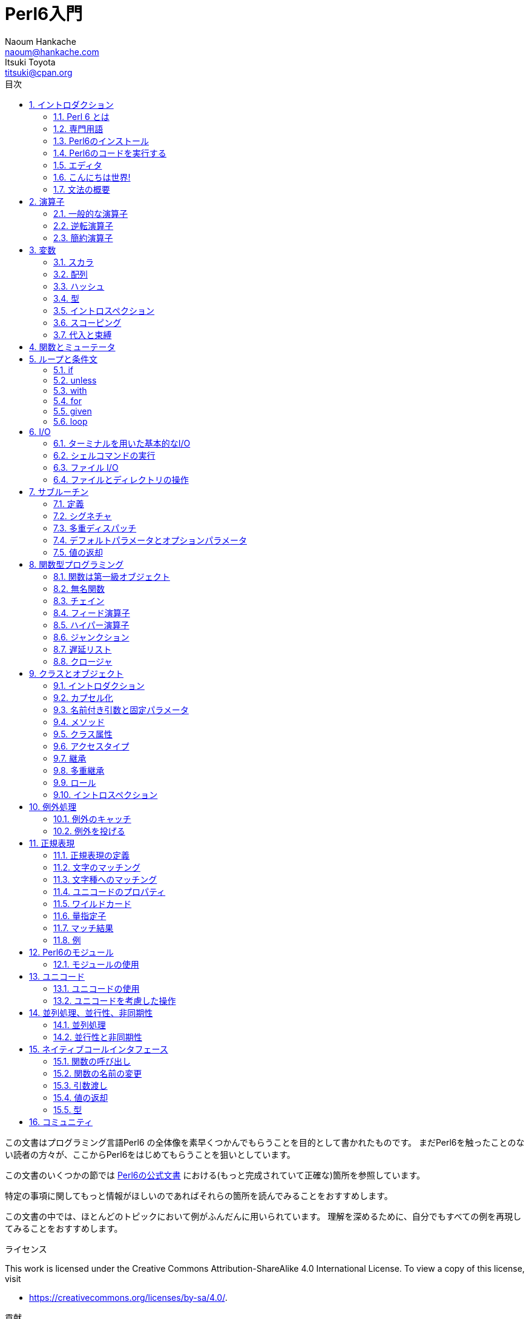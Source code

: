 = Perl6入門
Naoum Hankache <naoum@hankache.com>; Itsuki Toyota <titsuki@cpan.org>
:description: Perl 6 入門
:keywords: perl6, perl 6, introduction, イントロダクション, perl6intro, perl 6 introduction, perl 6 tutorial, perl 6 intro, perl 6 入門, perl 6 イントロダクション, perl 6 イントロ
:Revision: 1.0
:icons: font
:source-highlighter: pygments
//:pygments-style: manni
:source-language: perl6
:pygments-linenums-mode: table
:toc: left
:toc-title: 目次
:doctype: book
:lang: ja

この文書はプログラミング言語Perl6 の全体像を素早くつかんでもらうことを目的として書かれたものです。
まだPerl6を触ったことのない読者の方々が、ここからPerl6をはじめてもらうことを狙いとしています。

この文書のいくつかの節では http://docs.perl6.org[Perl6の公式文書] における(もっと完成されていて正確な)箇所を参照しています。

特定の事項に関してもっと情報がほしいのであればそれらの箇所を読んでみることをおすすめします。

この文書の中では、ほとんどのトピックにおいて例がふんだんに用いられています。
理解を深めるために、自分でもすべての例を再現してみることをおすすめします。

.ライセンス
This work is licensed under the Creative Commons Attribution-ShareAlike 4.0 International License.
To view a copy of this license, visit

* https://creativecommons.org/licenses/by-sa/4.0/.

.貢献
もしこの文書に貢献したいのなら次のURLへ向かってください:

* https://github.com/hankache/perl6intro

.フィードバック
フィードバックは大歓迎です！:

* naoum@hankache.com

* titsuki@cpan.org

もし、このPerl6入門を気に入ったのなら、 _Star_ を押していただければ幸いです。
link:https://github.com/hankache/perl6intro[Github].

:sectnums:
== イントロダクション
=== Perl 6 とは
Perl6は高水準、汎用、漸進的型付けの言語です。
Perl6はマルチパラダイム言語です。手続き型、オブジェクト指向、関数型プログラミングをサポートしています。

.Perl 6 のモットー:
* TMTOWTDI (ティムトゥディ と発音します): やり方はひとつじゃない
* 簡単なことは簡単なまま、難しいことは簡単に、不可能なことは解けるように。

=== 専門用語
* *Perl 6*: はテストスイートもあわせての言語の仕様です。
仕様に基づいたテストスイートを通るような実装はPerl6と考えられます。
* *Rakudo* : はPerl6のためのコンパイラです。
* *Rakudobrew* : はRakudoのためのインストール管理ツールです。
* *Zef* : はPerl6のモジュールのインストーラーです。
* *Rakudo Star*: はRakudo, Zef, Perl6のモジュールのコレクション, 文書を含んだバンドルソフトです。

=== Perl6のインストール
.Linux
Rakudo Starをインストールするには、次のコマンドをターミナルで実行してください:
----
wget https://rakudostar.com/files/star/rakudo-star-2019.03.tar.gz
tar xfz rakudo-star-2019.03.tar.gz
cd rakudo-star-2019.03
perl Configure.pl --gen-moar --make-install --prefix ~/rakudo
----

他のインストール方法を知りたければ次のリンクを参照してください。 http://rakudo.org/how-to-get-rakudo/#Installing-Rakudo-Star-Linux

.macOS
四つの選択肢から選んでください:

* Linuxにおけるインストール手順と同じステップを踏む
* homebrewによるインストール: `brew install rakudo-star`
* MacPortsによるインストール: `sudo port install rakudo`
* 次のURLから最新のインストーラー(.dmg拡張子のついたファイル)をダウンロードする https://rakudostar.com/files/star

.Windows
. 次のURLから最新のインストーラー(.msi拡張子のついたファイル)をダウンロードしてください https://rakudostar.com/files/star +
もし32bit版のWindowsを使っているのであれば、x86向けのファイルをダウンロードしてください。そうではなく64bit版のWindowsを使っているのであれば、x86_64向けのファイルをダウンロードしてください。
. インストール後 `C:\rakudo\bin` がPATH変数に含まれていることを確認してください。

.Docker
. 次のコマンドで公式のDockerイメージを入手してください `docker pull rakudo-star`
. イメージを含んだコンテナを実行するために次のコマンドを打ってください `docker run -it rakudo-star`

=== Perl6のコードを実行する

Perl6のコードの実行はREPL (Read-Eval-Print Loop)を用いることによって行うことができます。
この実行を行うために、ターミナルを開き、ターミナルの窓に向かって `perl6` と打ち、[Enter]ボタンを押してください。
そうすると、コマンドプロンプトから `>` が表示されるはずです。
次に、コードの行を打って[Enter]を押してください。
REPL はこの行の値を出力するでしょう。
そうしたら、次のコードの行を打つか、 `exit` と打った後[Enter]を押すことでREPLを去るか、どちらでも選ぶことができます。

あるいは、ファイルの中にコードを書いて、保存して実行してください。
Perl6のスクリプトは `.p6` 拡張子を持つことが推奨されています。
ターミナルの窓に対して `perl6 filename.p6` と打ち、[Enter]を押してください。
REPLとは違って、それぞれの行の結果が自動的に出力されるでしょう。: 出力を行うには、 `say` のような命令が含まれている必要があります。

REPLは多くの場合、特定のコードを実行するために用いられ、そのコードは一般的には一行です。
一行以上のプログラムに対しては、ファイルに保存してから実行することをおすすめします。

一行のコードはコマンドラインで非対話的に実行することもできます。
`perl6 -e 'あなたの書いたコード'` と打ち [Enter]を押してください.

[TIP]
--
Rakudo StarはREPLを使い倒すためのラインエディタをバンドルしています。

もしRakudo Starではなく無印のRakudoをインストールしたのなら、行編集機能を有効化(履歴閲覧のための上矢印キーと下矢印キーの使用、入力編集のための左矢印キーと右矢印キーの使用、タブによる補完機能)していないはずです。
次のコマンドを実行してこれらの機能を有効化することを考えてみてください。:

* `zef install Linenoise` Windows/Linux/macOSで動きます

* `zef install Readline` もしLinux環境で _Readline_ ライブラリを使いたいのであれば
--

=== エディタ
ほとんどの場合、Perl6のプログラムを書いて保存することになります。
そのため、Perl6の文法を認識できるまともなテキストエディタを持っているべきです。

私が個人的に使っていておすすめのエディタは https://atom.io/[Atom] です。
モダンなテキストエディタであり、革新的なPerl6のシンタックスハイライティング機能を持っています。
別の選択肢として、 https://atom.io/packages/language-perl6[Perl 6 FE] というAtomのためのシンタックスハイライターがあります。
オリジナルのパッケージから派生したものですが、多くのバグフィックスと追加機能を含んでいます。

http://www.vim.org/[Vim], https://www.gnu.org/software/emacs/[Emacs], http://padre.perlide.org/[Padre] もまた、Perl6コミュニティの他の人々によって使われています。

最近のバージョンのVimは、はじめから革新的なシンタックスハイライティング機能を持っています。
EmacsとPadreは追加のパッケージのインストールが必要になるでしょう。

=== こんにちは世界!
おなじみの `こんにちは世界` の儀式をはじめましょう。

[source,perl6]
say 'こんにちは世界';

これはこういう風に書くこともできます:

[source,perl6]
'こんにちは世界'.say;

=== 文法の概要
Perl 6 は *自由形式*: ほとんどの場合、空白文字をどれだけの量つかっても良いです。ただし、空白文字が意味を持つ場合もあります。

*命令文* は一般的にはコードの論理的な行です。最後にセミコロンがついている必要があります:
`say "Hello" if True;`

*式* は値を返すような特殊なタイプの命令文です:
`1+2` は `3` を返すでしょう。
式は *項* と *演算子* でできています。

*項* は:

* *変数*: 操作したり変更したりできる値です。

* *リテラル*: 数や文字列のような定数です。

*演算子* は次のような種類に分類されます。:

|===

| *種類* | *説明* | *例*

| 接頭辞 | 項の前 | `++1`

| 接中辞 | 項の間 | `1+2`

| 接尾辞 | 項の後ろ | `1++`

| 接周辞 | 項の周り | `(1)`

| 後置接周辞 | 項の後ろの、また別の項の周り | `Array[1]`

|===

==== 識別子
識別子とは項を定義したときに与えられる名前のことです。

.ルール:
* アルファベットかアンダースコアで始まっていなければならない。

* 数字をふくむことができる。(ただし先頭文字は除く)

* アルファベットがダッシュやアポストロフィ(ただし最初と最後の文字は除く)の右側にあるなら、ダッシュやアポストロフィをふくむことができる。

|===

| *正しい例* | *間違った例*

| `var1` | `1var`

| `var-one` | `var-1`

| `var'one` | `var'1`

| `var1_` | `var1'`

| `_var` | `-var`

|===

.命名規則:
* キャメルケース: `variableNo1`

* ケバブケース: `variable-no1`

* スネークケース: `variable_no1`

識別子には好きなように名前をつけることができます。しかし、一貫して一つの命名規則を適用していくのがグッドプラクティスです。

ちゃんと意味のある名前をつければプログラミング人生を楽なものにしてくれるかもしれません。

* `var1 = var2 * var3` は文法的には正しいですが目的が明白ではありません。
* `monthly-salary = daily-rate * working-days` のほうが変数名としてふさわしいでしょう。

==== コメント
コメントはコンパイラーに無視され注釈として使われるテキストです。

コメントは三つのタイプに分けられます:

* 一行:
+
[source,perl6]
# これは一行のコメントです

* 埋め込み:
+
[source,perl6]
say #`(これは埋めこまれたコメントです) "Hello World."

* 複数行:
+
[source,perl6]
----
=begin comment
これは複数行のコメントです。
コメント1
コメント2
=end comment
----

==== クォート

文字列はダブルクォートかシングルクォートのどちらかで囲まれていなければなりません。

下記に該当する場合は常にダブルクォートを使うべきです:

* 文字列がアポストロフィを含んでいる

* 文字列が展開される必要のある変数を含んでいる

[source,perl6]
----
say 'Hello World';   # Hello World
say "Hello World";   # Hello World
say "Don't";         # Don't
my $name = 'John Doe';
say 'Hello $name';   # Hello $name
say "Hello $name";   # Hello John Doe
----

== 演算子

=== 一般的な演算子

下記の表は最も一般的に使われている演算子を掲載しています。
[cols="^.^5m,^.^5m,.^20,.^20m,.^20m", options="header"]
|===

| 演算子 | 種類 | 説明 | 例 | 結果

| + | 接中辞 | 加算 | 1 + 2 | 3

| - | 接中辞 | 減算 | 3 - 1 | 2

| * | 接中辞 | 乗算 | 3 * 2 | 6

| ** | 接中辞 | 冪乗 | 3 ** 2 | 9

| / | 接中辞 | 除算 | 3 / 2 | 1.5

| div | 接中辞 | 整数除算 (切り捨て) | 3 div 2 | 1

| % | 接中辞 | 法 | 7 % 4 | 3

.2+| %% .2+| 接中辞 .2+| 割り切れるか否か | 6 %% 4 | False

<| 6 %% 3 <| True

| gcd | 接中辞 | 最大公約数 | 6 gcd 9 | 3

| lcm | 接中辞 | 最小公倍数 | 6 lcm 9 | 18

| == | 接中辞 | 数値が等しい | 9 == 7  | False

| != | 接中辞 | 数値が等しくない | 9 != 7  | True

| < | 接中辞 | 数値が小さい | 9 < 7  | False

| > | 接中辞 | 数値が大きい | 9 > 7  | True

| \<= | 接中辞 | 数値が等しいか小さい | 7 \<= 7  | True

| >= | 接中辞 | 数値が等しいか大きい | 9 >= 7  | True

.3+| +<=>+ .3+| 接中辞 .3+| 数値の三元演算子 | 1 +<=>+ 1.0 | Same

<| 1 +<=>+ 2 <| Less

<| 3 +<=> 2+ <| More

| eq | 接中辞 | 文字列が等しい | "John" eq "John"  | True

| ne | 接中辞 | 文字列が等しくない | "John" ne "Jane"  | True

| lt | 接中辞 | 辞書順で小さい | "a" lt "b" | True

| gt | 接中辞 | 辞書順で大きい | "a" gt "b" | False

| le | 接中辞 | 辞書順で小さいか等しい | "a" le "a" | True

| ge | 接中辞 | 辞書順で大きいか等しい | "a" ge "b" | False

.3+| leg .3+| 接中辞 .3+| 文字列の三元演算子 | "a" leg "a" | Same

<| "a" leg "b" <| Less

<| "c" leg "b" <| More

.2+| cmp .2+| Infix .2+| スマート三元演算子 | "a" cmp "b" | Less

<| 3.5 cmp 2.6 <| More

| = | 接中辞 | 代入 | my $var = 7  | 変数 `$var` に値 `7` を代入する

.2+| ~ .2+| 接中辞 .2+| 文字列の結合 | 9 ~ 7 | 97

<m| "Hi " ~ "there"  <| Hi there

.2+| x .2+| 接中辞 .2+| 文字列の複製 | 13 x 3  | 131313

<| "Hello " x 3  <| Hello Hello Hello

.5+| ~~ .5+| 接中辞 .5+| スマートマッチ | 2 ~~ 2  | True

<| 2 ~~ Int <| True

<| "Perl 6" ~~ "Perl 6" <| True

<| "Perl 6" ~~ Str <| True

<| "enlightenment" ~~ /light/ <| ｢light｣

.2+| ++ | 接頭辞 | インクリメント | my $var = 2; ++$var;  | 1だけ値をインクリメントし、結果の `3` を返す

| 接尾辞 <d| インクリメント <m| my $var = 2; $var++;  <| `2` を返して、それから値をインクリメントする

.2+|\--| 接頭辞 | デクリメント | my $var = 2; --$var;  | 1だけ値をデクリメントし、結果の `1` を返す

| 接尾辞 <d| デクリメント <m| my $var = 2; $var--;  <| `2` を返して、それから値をデクリメントする

.3+| + .3+| 接頭辞 .3+| 被演算子を数値にする | +"3"  | 3

<| +True <| 1

<| +False <| 0

.3+| - .3+| 接頭辞 .3+| 被演算子を数値にし、その負の値を返す | -"3"  | -3

<| -True <| -1

<| -False <| 0

.6+| ? .6+| 接頭辞 .6+| 被演算子をブーリアンにする | ?0 | False

<| ?9.8 <| True

<| ?"Hello" <| True

<| ?"" <| False

<| my $var; ?$var; <| False

<| my $var = 7; ?$var; <| True

| ! | 接頭辞 | 被演算子をブーリアンにし、その否定を返す | !4 | False

| .. | 接中辞 | Rangeクラスのコンストラクタ |  0..5  | 区間 [0, 5] のインスタンスをつくる footnote:intervals[区間の記法: https://ja.wikipedia.org/wiki/区間_(数学)#記法]

| ..^ | 接中辞 | Rangeクラスのコンストラクタ |  0..^5  | 区間 [0, 5) のインスタンスをつくる footnote:intervals[]

| ^.. | 接中辞 | Rangeクラスのコンストラクタ |  0^..5  | 区間 (0, 5] のインスタンスをつくる footnote:intervals[]

| \^..^ | 接中辞 | Rangeクラスのコンストラクタ |  0\^..^5  | 区間 (0, 5) のインスタンスをつくる footnote:intervals[]

| ^ | 接頭辞 | Rangeクラスのコンストラクタ |  ^5  | 0..^5 と同じく 区間 [0, 5) のインスタンスをつくる footnote:intervals[]

| ... | 接中辞 | 遅延リストのコンストラクタ |  0...9999  | リクエストのある場合のみ要素を返す

.2+| {vbar} .2+| 接頭辞 .2+| 平坦化 | {vbar}(0..5)  | (0 1 2 3 4 5)

<| {vbar}(0\^..^5)  <| (1 2 3 4)

|===

=== 逆転演算子

演算子の前に `R` を追加することで被演算子を逆転させる効果を持たせることができるでしょう。

[cols=".^m,.^m,.^m,.^m", options="header"]
|===
| 通常の演算 | 結果 | 逆転演算子 | 結果

| 2 / 3 | 0.666667 | 2 R/ 3 | 1.5

| 2 - 1 | 1 | 2 R- 1 | -1

|===

=== 簡約演算子

簡約演算子は値のリストに対して作用します。
簡約演算子は演算子を角括弧 `[]` で囲むことで構成されます。

[cols=".^m,.^m,.^m,.^m", options="header"]
|===
| 通常の演算 | 結果 | 簡約演算子 | 結果

| 1 + 2 + 3 + 4 + 5 | 15 | [+] 1,2,3,4,5 | 15

| 1 * 2 * 3 * 4 * 5 | 120 | [*] 1,2,3,4,5 | 120

|===

NOTE: もしその演算の優先順位を含んだ、演算子のすべてのリストを知りたいのであれば、次のURLを参照することをすすめます https://docs.perl6.org/language/operators

== 変数
Perl6の変数は三つのカテゴリに分類されます: スカラ、配列、ハッシュです。

*シジル* (ラテン語で印という意味) は変数を分類するときに使われる接頭辞です。

* `$` はスカラのために使われます
* `@` は配列のために使われます
* `%` はハッシュのために使われます

=== スカラ
スカラはある値や参照を持っています。

[source,perl6]
----
# 文字列
my $name = 'John Doe';
say $name;

# 整数
my $age = 99;
say $age;
----

あるスカラに対して行うことのできる演算の種類は、そのスカラが保持している値に依存しています。

[source,perl6]
.文字列
----
my $name = 'John Doe';
say $name.uc;
say $name.chars;
say $name.flip;
----

----
JOHN DOE
8
eoD nhoJ
----

NOTE: もし文字列に対して適用できるすべてのメソッドのリストを知りたいのであれば、次のURLを参照することをすすめます https://docs.perl6.org/type/Str

[source,perl6]
.整数
----
my $age = 17;
say $age.is-prime;
----

----
True
----

NOTE: もし整数に対して適用できるすべてのメソッドのリストを知りたいのであれば、次のURLを参照することをすすめます https://docs.perl6.org/type/Int

[source,perl6]
.有理数
----
my $age = 2.3;
say $age.numerator;
say $age.denominator;
say $age.nude;
----

----
23
10
(23 10)
----

NOTE: もし有理数に対して適用できるすべてのメソッドのリストを知りたいのであれば、次のURLを参照することをすすめます https://docs.perl6.org/type/Rat

=== 配列
配列は複数の値を含んだリストです。

[source,perl6]
----
my @animals = 'camel','llama','owl';
say @animals;
----

下記の例のように、配列に対してたくさんの演算をおこなうことが可能です:

TIP: チルダ `~` は文字列の結合のために使われています。

[source,perl6]
.`スクリプト`
----
my @animals = 'camel','vicuña','llama';
say "The zoo contains " ~ @animals.elems ~ " animals";
say "The animals are: " ~ @animals;
say "I will adopt an owl for the zoo";
@animals.push("owl");
say "Now my zoo has: " ~ @animals;
say "The first animal we adopted was the " ~ @animals[0];
@animals.pop;
say "Unfortunately the owl got away and we're left with: " ~ @animals;
say "We're closing the zoo and keeping one animal only";
say "We're going to let go: " ~ @animals.splice(1,2) ~ " and keep the " ~ @animals;
----

.`出力`
----
The zoo contains 3 animals
The animals are: camel vicuña llama
I will adopt an owl for the zoo
Now my zoo has: camel vicuña llama owl
The first animal we adopted was the camel
Unfortunately the owl got away and we're left with: camel vicuña llama
We're closing the zoo and keeping one animal only
We're going to let go: vicuña llama and keep the camel
----

.説明
`.elems` は配列の中の要素数を返します。 +
`.push()` は配列に一つかそれ以上の要素を追加します。 +
配列の中の特定の要素の位置を指定することで、その要素にアクセスすることができます。 `@animals[0]` +
`.pop` は配列から最後の要素を削除し、そしてそれを返します。 +
`.splice(a,b)` は位置 `a` から始まる `b` 個の要素を削除します。

==== 固定サイズの配列
基本的な配列は次のように宣言されます:
[source,perl6]
my @array;

基本的な配列は不定の長さを持つことができ、それゆえにこの機能は自動拡張とよばれています。 +
この配列は要素数に制限がありません。

対照的に、固定サイズの配列をつくることもできます。 +
あらかじめ定義されたサイズを超えたところにアクセスすることはできません。

固定サイズの配列を宣言するためには、名前のすぐ後の角括弧の中にその最大要素数を指定してください。:
[source,perl6]
my @array[3];

この配列は三つの値を保持することができ、その添え字は0から2までの値をとります。

[source,perl6]
----
my @array[3];
@array[0] = "first value";
@array[1] = "second value";
@array[2] = "third value";
----

四つ目の値をこの配列に対して追加することはできません。:
[source,perl6]
----
my @array[3];
@array[0] = "first value";
@array[1] = "second value";
@array[2] = "third value";
@array[3] = "fourth value";
----

----
Index 3 for dimension 1 out of range (must be 0..2)
----

==== 多次元配列
今まで見てきた配列は一次元配列でした。 +
幸運なことに、Perl6では多次元配列を定義することができます。

[source,perl6]
my @tbl[3;2];

この配列は二次元です。
一つ目の次元は最大で三つの値をもつことができ、二つ目の次元は最大で二つの値を持つことができます。

3x2の格子だと考えてください。

[source,perl6]
----
my @tbl[3;2];
@tbl[0;0] = 1;
@tbl[0;1] = "x";
@tbl[1;0] = 2;
@tbl[1;1] = "y";
@tbl[2;0] = 3;
@tbl[2;1] = "z";
say @tbl
----

----
[[1 x] [2 y] [3 z]]
----

.配列の視覚的表現:
----
[1 x]
[2 y]
[3 z]
----

NOTE: もし配列に関するすべての情報を知りたいのであれば、次のURLを参照することをすすめます https://docs.perl6.org/type/Array

=== ハッシュ
[source,perl6]
.ハッシュはキー/値のペアの集合です。
----
my %capitals = ('UK','London','Germany','Berlin');
say %capitals;
----

[source,perl6]
.ハッシュに対して要素を入れるための別の簡潔な方法:
----
my %capitals = (UK => 'London', Germany => 'Berlin');
say %capitals;
----

ハッシュに対して呼び出すことのできるいくつかのメソッド:
[source,perl6]
.`スクリプト`
----
my %capitals = (UK => 'London', Germany => 'Berlin');
%capitals.push: (France => 'Paris');
say %capitals.kv;
say %capitals.keys;
say %capitals.values;
say "The capital of France is: " ~ %capitals<France>;
----

.`出力`
----
(France Paris Germany Berlin UK London)
(France Germany UK)
(Paris Berlin London)
The capital of France is: Paris
----

.説明
`.push: (key \=> 'Value')` は新たな キー/値のペアを追加します。 +
`.kv` はすべてのキーと値を含んだリストを返します。 +
`.keys` はすべてのキーを含んだリストを返します。 +
`.values` はすべての値を含んだリストを返します。 +
キーを指定することでハッシュの中の特定の値にアクセスすることができます。`%hash<key>`

NOTE: もしハッシュに関するすべての情報を知りたいのであれば、次のURLを参照することをすすめます https://docs.perl6.org/type/Hash

=== 型
今までの例では、変数が保持しているべき値の型について指定してはいませんでした。

TIP: `.WHAT` は変数が保持している値の型を返します。

[source,perl6]
----
my $var = 'Text';
say $var;
say $var.WHAT;

$var = 123;
say $var;
say $var.WHAT;
----

上記の例からわかるように、 `$var` の中の値の型は一度 (Str) になり、それから (Int) になっています。

このプログラミングのスタイルは動的型付けと呼ばれています。
変数はAny型の値を持つことができるという意味で動的なのです。

では、下記の例を実行してみましょう: +
変数名の前の `Int` に注目してください。

[source,perl6]
----
my Int $var = 'Text';
say $var;
say $var.WHAT;
----

これは実行に失敗して次のようなメッセージを返すでしょう: `Type check failed in assignment to $var; expected Int but got Str`

あらかじめ変数の型は(Int)でなければならないと指定したのが原因です。
この変数に対して(Str)型の値を代入しようとしたときに、失敗してしまいました。

このプログラミングのスタイルは静的型付けとよばれています。
変数の型は代入の前に定義され、変えることができないという意味で静的なのです。

Perl6は *漸進的型付け* に分類されます; *静的* 型付けと *動的* 型付けの両方を使うことができるのです。

.配列とハッシュもまた静的型付けを行うことができます:
[source,perl6]
----
my Int @array = 1,2,3;
say @array;
say @array.WHAT;

my Str @multilingual = "Hello","Salut","Hallo","您好","안녕하세요","こんにちは";
say @multilingual;
say @multilingual.WHAT;

my Str %capitals = (UK => 'London', Germany => 'Berlin');
say %capitals;
say %capitals.WHAT;

my Int %country-codes = (UK => 44, Germany => 49);
say %country-codes;
say %country-codes.WHAT;
----

.下記は最も一般的に使われている型のリストです:
最初の二つの型は使わないかもしれませんが情報提供のために掲載しておきます。

[cols="^.^1m,.^3m,.^2m,.^1m, options="header"]
|===

| *型* | *説明* | *例* | *結果*

| Mu | Perl6の型階層のルート | |

| Any | 新しいクラスやほとんどの組み込みのクラスのためのデフォルトの基底クラス | |

| Cool | 文字列と数値を交互に扱うことのできる値 | my Cool $var = 31; say $var.flip; say $var * 2; | 13 62

| Str | 文字列 | my Str $var = "NEON"; say $var.flip; | NOEN

| Int | 整数 (任意の精度) | 7 + 7 | 14

| Rat | 有理数 (制限された精度) | 0.1 + 0.2 | 0.3

| Bool | ブーリアン | !True | False

|===

=== イントロスペクション

イントロスペクションはその型といったオブジェクトのプロパティについて情報を得るための処理です。 +
前節の例の一つでは変数の型を返すために `.WHAT` を使いました。

[source,perl6]
----
my Int $var;
say $var.WHAT;    # (Int)
my $var2;
say $var2.WHAT;   # (Any)
$var2 = 1;
say $var2.WHAT;   # (Int)
$var2 = "Hello";
say $var2.WHAT;   # (Str)
$var2 = True;
say $var2.WHAT;   # (Bool)
$var2 = Nil;
say $var2.WHAT;   # (Any)
----

値を持っている変数の型はその値と相互に関連があります。 +
型の指定された空の変数の型はその変数が宣言されたときの型です。 +
型の指定されていない空の変数の型は `(Any)` です。 +
変数の値をクリアするためには `Nil` を代入してください。

=== スコーピング
初めに変数を使う前に、宣言されている必要があります。

様々な宣言子がPerl6では使われています。今までのところ、使ってきたのは `my` です。

[source,perl6]
my $var=1;

`my` 宣言子は変数に対して *レキシカル* スコープを与えます。
つまり、その変数はそれが宣言されたのと同じブロックの中でしかアクセスできなくなります。


Perl6のブロックは `{ }` で囲まれます。
もしブロックがみつからないのなら、その変数はPerl6のスクリプト全体で使える状態になっています。

[source,perl6]
----
{
  my Str $var = 'Text';
  say $var; # はアクセス可能です
}
say $var; # はアクセス可能ではありません。エラーを返します。
----

変数はその変数が定義されたブロックの中でのみアクセスが可能なので、別のブロックでは同じ変数名で使用できます。

[source,perl6]
----
{
  my Str $var = 'Text';
  say $var;
}
my Int $var = 123;
say $var;
----

=== 代入と束縛
前節の例では、どうやって変数に値を *代入* するかをみてきました。 +
*代入* は `=` 演算子を用いて行われます。
[source,perl6]
----
my Int $var = 123;
say $var;
----

変数に代入された値は変更することができます:

[source,perl6]
.代入
----
my Int $var = 123;
say $var;
$var = 999;
say $var;
----

.`出力`
----
123
999
----

一方、変数に *束縛* された値は変えることはできません。 +
*束縛* は `:=` 演算子を用いて行われます。

[source,perl6]
.束縛
----
my Int $var := 123;
say $var;
$var = 999;
say $var;
----

.`出力`
----
123
Cannot assign to an immutable value
----

[source,perl6]
.変数はほかの変数により束縛することができます:
----
my $a;
my $b;
$b := $a;
$a = 7;
say $b;
$b = 8;
say $a;
----

.`出力`
----
7
8
----

束縛変数は双方向性をもっています。 +
`$a := $b` と `$b := $a` は同じ効果を持っています。

NOTE: もし変数に関する情報をもっと知りたいのであれば、次のURLを参照することをすすめます https://docs.perl6.org/type/variables

== 関数とミューテータ

関数とミューテータを区別することは重要です。 +
関数はそれが呼ばれたときのオブジェクトの状態を変更しません。 +
ミューテータはオブジェクトの状態を変更します。

[source,perl6,linenums]
.`スクリプト`
----
my @numbers = [7,2,4,9,11,3];

@numbers.push(99);
say @numbers;      #1

say @numbers.sort; #2
say @numbers;      #3

@numbers.=sort;
say @numbers;      #4
----

.`出力`
----
[7 2 4 9 11 3 99] #1
(2 3 4 7 9 11 99) #2
[7 2 4 9 11 3 99] #3
[2 3 4 7 9 11 99] #4
----

.Explanation
`.push` はミューテータです。配列の状態を変更します。 (#1)

`.sort` は関数です。ソートされた配列を返しますが、配列の初期状態を変更するわけではありません。:

* (#2) はソートされた配列が返されたことを示しています。

* (#3) は元々の配列は変更されていないことを示しています。

関数にミューテータとしてふるまうように強制するために `.` のかわりに `.=` を使っています。(#4) (スクリプトの9行目)

== ループと条件文
Perl6は多数の条件文とループ構文を持っています。

=== if
条件が満たされた時、つまり式が `True` と評価された時だけコードが実行されます。

[source,perl6]
----
my $age = 19;

if $age > 18 {
  say 'Welcome'
}
----

Perl6では、コードと条件は反転することができます。 +
コードと条件が反転されていたとしても、いつも先に条件が評価されます。

[source,perl6]
----
my $age = 19;

say 'Welcome' if $age > 18;
----

もし条件が満たされないなら、下記を使って、別のブロックを実行するように指定することができます:

* `else`
* `elsif`

[source,perl6]
----
# 変数の値を変えて同じコードを実行
my $number-of-seats = 9;

if $number-of-seats <= 5 {
  say 'I am a sedan'
} elsif $number-of-seats <= 7 {
  say 'I am 7 seater'
} else {
  say 'I am a van'
}
----

=== unless
`unless` を使えば、if命令の否定版を書くことができます。

次のコード:

[source,perl6]
----
my $clean-shoes = False;

if not $clean-shoes {
  say 'Clean your shoes'
}
----
は次のように書くことができます:

[source,perl6]
----
my $clean-shoes = False;

unless $clean-shoes {
  say 'Clean your shoes'
}
----

Perl6での否定は `!` か `not` を使って行われます。

`unless (condition)` は `if not (condition)` のかわりに用いられます。

`unless` は `else` 節を持つことができません。

=== with

`with` は `if` 命令のようにふるまいます。しかし変数が定義されているかどうかを調べます。

[source,perl6]
----
my Int $var=1;

with $var {
  say 'Hello'
}
----

変数に対して値を代入しないでコードを実行した場合何も起こらないでしょう。
[source,perl6]
----
my Int $var;

with $var {
  say 'Hello'
}
----

`without` は `with` の否定版です。 `unless` と関連づけて覚えておくとよいでしょう。

もしはじめの `with` 条件が満たされないなら、 `orwith` を使って代替となるパスを指定することができます。 +
`with` と `orwith` の関係性は `if` と `elsif` の関係性にたとえることができます。

=== for

`for` ループは複数の値に対する反復処理を行うことができます。

[source,perl6]
----
my @array = [1,2,3];

for @array -> $array-item {
  say $array-item * 100
}
----

反復変数 `$array-item` を作り、配列のそれぞれの要素に対して `*100` の操作を行ったことに注目してください。

=== given

`given` は他の言語においてswitch命令と呼ばれているものと等価なPerl6の命令です。
しかし、他の言語よりも強力です。

[source,perl6]
----
my $var = 42;

given $var {
    when 0..50 { say 'Less than or equal to 50'}
    when Int { say "is an Int" }
    when 42  { say 42 }
    default  { say "huh?" }
}
----

条件が満たされると、条件が満たされるかどうか調べる処理は止まります。

別の選択肢として、 `proceed` を使うと、Perl6は条件が満たされた後も、この調べる処理の実行を続けます。
[source,perl6]
----
my $var = 42;

given $var {
    when 0..50 { say 'Less than or equal to 50';proceed}
    when Int { say "is an Int";proceed}
    when 42  { say 42 }
    default  { say "huh?" }
}
----

=== loop

`loop` は `for` を書くための別の選択肢です。

実際に、 `loop` はC言語族において書かれる `for` と同じです。

Perl6はC言語族の一員なのです。

[source,perl6]
----
loop (my $i = 0; $i < 5; $i++) {
  say "The current number is $i"
}
----

NOTE: もしループ構文と条件文に関する情報をもっと知りたいのであれば、次のURLを参照することをすすめます https://docs.perl6.org/language/control

== I/O
Perl6において、二つの最も一般的な _入力/出力_ のインタフェースは _ターミナル_ と _ファイル_ です。

=== ターミナルを用いた基本的なI/O

==== say
`say` は標準出力に対する書き込みを行います。その最後に改行を付加します。つまり、次のようなコードは:

[source,perl6]
----
say 'Hello Mam.';
say 'Hello Sir.';
----
二つの行に分かれて書き込まれることになります。

==== print
一方、 `print` は `say` のようにふるまいますが、改行を付加しないという違いがあります。

`say` を `print` で置き換えてみて結果を比べてみましょう。

==== get
`get` はターミナルからの入力を取得するために使われます。

[source,perl6]
----
my $name;

say "Hi, what's your name?";
$name = get;

say "Dear $name welcome to Perl 6";
----

上記のコードが実行されると、ターミナルは、あなたが名前を入力するのを待つようになります。名前を打って [Enter] を押しましょう。
その後、あいさつをしてくれるでしょう。

==== prompt
`prompt` は `print` と `get` の組み合わせです。

上の例は次のように書くことができます:

[source,perl6]
----
my $name = prompt "Hi, what's your name? ";

say "Dear $name welcome to Perl 6";
----

=== シェルコマンドの実行
二つのサブルーチンをシェルコマンドを実行するために使うことができます:

* `run` シェルを介在せずに外部コマンドを実行します

* `shell` システムシェルを通じてコマンドを実行します。プラットフォームとシェル依存です。
すべてのシェルのメタ文字はシェルによって解釈されます。これには、パイプ、リダイレクト、ユーザー環境変数などが含まれます。

[source,perl6]
.もし Linux/macOS 環境にいるなら、次のコードを実行してください。
----
my $name = 'Neo';
run 'echo', "hello $name";
shell "ls";
----

[source,perl6]
.もし Windows 環境にいるなら、次のコードを実行してください。
----
shell "dir";
----
`echo` と `ls` はLinuxにおける一般的なシェルのキーワードです。: +
`echo` はターミナルにテキストを出力します。 (Perl6における `print` と等価です。) +
`ls` はカレントディレクトリのすべてのファイルとフォルダを表示します。

`dir` はWindowsにおける `ls` と等価なキーワードです。

=== ファイル I/O
==== slurp
`slurp` はファイルからデータを読み込むために使われます。

次のような内容のテキストファイルを作ってください:

.datafile.txt
----
John 9
Johnnie 7
Jane 8
Joanna 7
----
[source,perl6]
----
my $data = slurp "datafile.txt";
say $data;
----

==== spurt
`spurt` はデータをファイルに書き込むために使われます。

[source,perl6]
----
my $newdata = "New scores:
Paul 10
Paulie 9
Paulo 11";

spurt "newdatafile.txt", $newdata;
----

上記のコードの実行後、 _newdatafile.txt_ という名前の新しいファイルが作られるはずです。
このファイルは新しいスコアを含んでいるでしょう。

=== ファイルとディレクトリの操作
Perl6はシェルコマンドに頼らなくてもディレクトリの内容を表示することができます( シェルコマンドの例としては `ls` が挙げられます )。

[source,perl6]
----
say dir;              # カレントディレクトリのファイルとフォルダを表示する
say dir "/Documents"; # 指定されたディレクトリのファイルとフォルダを表示する
----

加えて、新しいディレクトリを作ったり削除したりすることもできます。

[source,perl6]
----
mkdir "newfolder";
rmdir "newfolder";
----

`mkdir` は新しいディレクトリをつくります +
`rmdir` は空のディレクトリを削除し、もし空でないのならエラーを返します。

ファイルかディレクトリであれば、パスが存在するかどうか確かめることもできます。:

下記のスクリプトを実行するディレクトリで、 `folder123` という空のフォルダと `script123.p6` という空のp6ファイルを生成してください。

[source,perl6]
----
say "script123.p6".IO.e;
say "folder123".IO.e;

say "script123.p6".IO.d;
say "folder123".IO.d;

say "script123.p6".IO.f;
say "folder123".IO.f;
----

`IO.e` はディレクトリ/ファイルが存在するかどうか調べます。 +
`IO.f` はパスがファイルかどうか調べます。 +
`IO.d` はパスがディレクトリかどうか調べます。

WARNING: Windowsのユーザーはディレクトリを定義するために `/` か `\\` を使うことができます +
`C:\\rakudo\\bin` +
`C:/rakudo/bin` +

NOTE: もしI/Oに関する情報をもっと知りたいのであれば、次のURLを参照することをすすめます https://docs.perl6.org/type/IO

== サブルーチン
=== 定義
*サブルーチン* (*サブ* や *関数* とも呼ばれます) は機能のパッケージングと再利用の手段です +

サブルーチンの定義は `sub` というキーワードから始まります。定義の後、つけた名前を使って呼び出すことができます。 +
下記の例をよく見てください:

[source,perl6]
----
sub alien-greeting {
  say "Hello earthlings";
}

alien-greeting;
----

先ほどの例では、入力を必要としないサブルーチンを紹介しました。

=== シグネチャ
サブルーチンは入力を必要とする場合があります。この時の入力は *引数* によって与えられます。
サブルーチンはゼロかそれ以上の *パラメータ* を定義します。
サブルーチンが定義するパラメータの数と型は *シグネチャ* と呼ばれています。

下記のサブルーチンは引数として文字列を受け取っています。

[source,perl6]
----
sub say-hello (Str $name) {
    say "Hello " ~ $name ~ "!!!!"
}
say-hello "Paul";
say-hello "Paula";
----

=== 多重ディスパッチ
同じ名前を持っているが異なったシグネチャを持つように複数のサブルーチンを定義することができます。
サブルーチンが呼ばれると、ランタイム環境は与えられた引数の数と型をもとにしてどれを使うべきであるか決定します。
このタイプのサブルーチンは普通のサブルーチンと同じように定義できます。ただし、このとき `sub` のかわりに `multi` というキーワードを用います。

[source,perl6]
----
multi greet($name) {
    say "Good morning $name";
}
multi greet($name, $title) {
    say "Good morning $title $name";
}

greet "Johnnie";
greet "Laura","Mrs.";
----

=== デフォルトパラメータとオプションパラメータ
もしサブルーチンが一つの引数を受け取るように定義されていて、必要となる引数が与えられずに呼び出されたのなら、このサブルーチンの実行は失敗します。

Perl6では次のような引数をともなったサブルーチンを定義することができます:

* オプションパラメータ
* デフォルトパラメータ

オプションパラメータはパラメータの名前に対して `?` を付加することで定義できます。

[source,perl6]
----
sub say-hello($name?) {
  with $name { say "Hello " ~ $name }
  else { say "Hello Human" }
}
say-hello;
say-hello("Laura");
----

もしユーザーが引数を与える必要がないのであれば、デフォルト値を定義することができます。 +
これは、サブルーチンの定義内でパラメータに対して値を代入することで行うことができます。

[source,perl6]
----
sub say-hello($name="Matt") {
  say "Hello " ~ $name;
}
say-hello;
say-hello("Laura");
----

=== 値の返却

今まで見てきたすべてのサブルーチンは、ターミナルにテキストを出力するといった具合に *何かをするもの* でした 。
でも時には、プログラムの後段の処理で利用できるような何らかの値を *返して* もらうためにサブルーチンを実行することもあるでしょう。


もし関数がそのブロックの最後まで実行されるなら、最後の文や式が返り値を決定するでしょう。
[source,perl6]
.暗黙的な返却
----
sub squared ($x) {
  $x ** 2;
}
say "7 squared is equal to " ~ squared(7);
----

コードが大きくなってしまったなら _明示的に_ 何を返そうとしているのかを指定することは良い対処法かもしれません。
`return` キーワードを用いることでこれを行うことができます。
[source,perl6]
.明示的な返却
----
sub squared ($x) {
  return $x ** 2;
}
say "7 squared is equal to " ~ squared(7);
----
==== 返り値の制限
以前の例の一つでは、どうやって引数の受け取る型をある型に制限するかについて見ました。
同じことを返り値でも行うことができます。

返り値をある型に制限するには、 `returns` トレイトを使うか、矢印記号 `-\->` をシグネチャで使ってください。

[source,perl6]
.returns トレイトの使用
----
sub squared ($x) returns Int {
  return $x ** 2;
}
say "1.2 squared is equal to " ~ squared(1.2);
----

[source,perl6]
.矢印記号の使用
----
sub squared ($x --> Int) {
  return $x ** 2;
}
say "1.2 squared is equal to " ~ squared(1.2);
----
もし、型の制限にマッチする返り値を渡しそびれてしまったなら、エラーが投げられるでしょう。

----
Type check failed for return value; expected Int but got Rat (1.44)
----

[TIP]
====
型の制限は返り値の型を指定できるだけではなく; 定義済みか否かも指定することができます。

以前の例では、返り値は `Int` であると指定しました。
次のようなシグネチャを使って返り値の `Int` が厳密に定義されているべきか否かを指定することもできます。:

`--> Int:D` and `--> Int:U`

それはそれとして、これらの型の制限をつかうことはとても実用的です。 +
下記は以前の例の修正版です。返り値の `Int` が定義されているように強制するために `:D` を使っています。

[source,perl6]
----
sub squared ($x --> Int:D) {
  return $x ** 2;
}
say "1.2 squared is equal to " ~ squared(1.2);
----
====

NOTE: もしサブルーチンと関数に関する情報をもっと知りたいのであれば、次のURLを参照することをすすめます https://docs.perl6.org/language/functions

== 関数型プログラミング
この章では関数型プログラミングを容易にしてくれるいくつかの機能を見ていこうと思います。

=== 関数は第一級オブジェクト
関数/サブルーチンは第一級オブジェクトです:

* 引数として用いることができます

* 別の関数から返すことができます

* 変数に代入することができます

この概念を説明するためのよい例は `map` 関数です。 +
`map` は _高階関数_ です。ほかの関数を引数として受け取ることができます。

[source,perl6]
.スクリプト
----
my @array = <1 2 3 4 5>;
sub squared($x) {
  $x ** 2
}
say map(&squared,@array);
----

.出力
----
(1 4 9 16 25)
----

.説明
まず `squared` と呼ばれるサブルーチンを定義しました。このサブルーチンは引数として与えられた値を二乗します。
次に、高階関数である `map` に対して、このサブルーチンと配列の二つの引数を与えます。
結果は、配列の各要素の平方のリストとなります。

引数としてサブルーチンを用いるときはその名前の前に `&` をつけなければならないことに注意してください。

=== 無名関数
*無名関数* は *ラムダ* とも呼ばれています。 +

無名関数は識別子に束縛されません。(名前をもっていないため）

`map` の例を書き換えて無名関数を使うようにしましょう
[source,perl6]
----
my @array = <1 2 3 4 5>;
say map(-> $x {$x ** 2},@array);
----
サブルーチンを宣言して `map` の引数として渡す代わりに、 `map` の中で直接定義していることに注意してください。 +
無名関数の中で `\-> $x {$x ** 2}` のように定義しています。

Perl6ではこのような使われ方の無名関数を *ポインティブロック* と呼びます。

[source,perl6]
.ポインティブロックは関数を変数に代入するときにも使われます:
----
my $squared = -> $x {
  $x ** 2
}
say $squared(9);
----

=== チェイン
Perl6では、メソッドはチェインすることができます。メソッドの結果を引数としてほかのメソッドに渡す必要はありません。

例題: 配列が与えられているとして、値の重複が無いように降順にソートしてください。 +
これはチェインを使わなかった場合の解答です:
[source,perl6]
----
my @array = <7 8 9 0 1 2 4 3 5 6 7 8 9>;
my @final-array = reverse(sort(unique(@array)));
say @final-array;
----
この例では `@array` に対して `unique` 関数を呼び、その結果を `sort` の引数として渡します。さらにそのソートした結果を `reverse` に渡します。

対照的に、上記の例は *メソッドチェイン* を利用して、次のように書くことができます。:

[source,perl6]
----
my @array = <7 8 9 0 1 2 4 3 5 6 7 8 9>;
my @final-array = @array.unique.sort.reverse;
say @final-array;
----

メソッドチェインは _見た目が良い_ ということが一目瞭然ですね。

=== フィード演算子
*フィード演算子* は、関数型言語では _パイプ_ と呼ばれ、メソッドチェインをさらに分かりやすくしてくれます。
[source,perl6]
.前方フィード
----
my @array = <7 8 9 0 1 2 4 3 5 6 7 8 9>;
@array ==> unique()
       ==> sort()
       ==> reverse()
       ==> my @final-array;
say @final-array;
----

.説明
----
まず `@array`で始まり 次に重複のないリストを返します
                      次にソートします
                      次にリバースします
                      次に結果を `@final-array` に格納します
----
メソッドの呼び出し順は、最初から最後のステップへのトップダウンであることに注目してください。


[source,perl6]
.後方フィード
----
my @array = <7 8 9 0 1 2 4 3 5 6 7 8 9>;
my @final-array-v2 <== reverse()
                   <== sort()
                   <== unique()
                   <== @array;
say @final-array-v2;
----

.説明
後方フィードは前方フィードに似ていますが、順序が逆です。 +
メソッドの呼び出し順は、最後から最初のステップへのボトムアップであることに注目してください。

=== ハイパー演算子
*ハイパー演算子* `>>.` はリストの要素のすべてに対してメソッドの呼び出しを行い、その結果のリストを返します。

[source,perl6]
----
my @array = <0 1 2 3 4 5 6 7 8 9 10>;
sub is-even($var) { $var %% 2 };

say @array>>.is-prime;
say @array>>.&is-even;
----

ハイパー演算子を用いることでPerl6に組み込まれているメソッドを呼び出すこともできます。例えば、`is-prime` は数値が素数かそうでないかを判別する組み込みのメソッドです。
加えて、新しいサブルーチンを定義してハイパーオペレーターを使って呼び出すこともできます。この場合、 `&` をメソッドの先頭に追加しなければなりません。 例えば、`&is-even` といった具合です。

配列に対して反復処理を行うための `for` によるループを書くことから脱却することができ、とても実用的です。

WARNING: Perl6は元の値の並びと結果の値の並びが同じになることを保証します。 +
ただし、 Perl6がもとの並びと同じ順番や同じスレッドで実際にメソッドを呼び出しているという *保証はない* です。
そのため、副作用を持つメソッド、例えば `say` や `print` には注意してください。

=== ジャンクション
*ジャンクション* は値の論理的な重ね合わせです。

下記の例では `1|2|3` がジャンクションです。
[source,perl6]
----
my $var = 2;
if $var == 1|2|3 {
  say "The variable is 1 or 2 or 3"
}
----
ジャンクションの使用は通常は *オートスレッディング* のトリガーとなります。;
この演算はジャンクションの要素それぞれに対して実行され、すべての結果を結合した新たなジャンクションが生成され、それが返されます。

=== 遅延リスト
*遅延リスト* は遅延評価されるリストです。 +
遅延評価とは、必要な時まで式の評価を遅らせ、ルックアップテーブルに結果を保存しておくことで不要な繰り返しの評価を避けるものです。

以下のような恩恵を含んでいます:

* 不要な計算を避けることでパフォーマンスが向上する

* 潜在的には無限のデータ構造をつくることができる

* 制御フローを定義することができる

遅延リストをつくるためには接中辞演算子 `...` を用います。 +
遅延リストは、*初期要素(複数可)* 、*ジェネレータ* 、*終点* を持っています。

[source,perl6]
.シンプルな遅延リスト
----
my $lazylist = (1 ... 10);
say $lazylist;
----
初期要素は1、終点は10です。ジェネレータは定義されていないので、デフォルトのジェネレータは次の値(+1)です +
つまり、この遅延リストは(もし要求されれば)、(1, 2, 3, 4, 5, 6, 7, 8, 9, 10)という要素のリストを返すでしょう。

[source,perl6]
.無限遅延リスト
----
my $lazylist = (1 ... Inf);
say $lazylist;
----
この遅延リストは(もし要求されれば)1から無限までの間のすべての整数、つまり任意の整数を返します。

[source,perl6]
.演繹的に作られたジェネレータによる遅延リスト
----
my $lazylist = (0,2 ... 10);
say $lazylist;
----
初期要素は0と2で終点は10です。
ジェネレータは定義されていませんが、初期要素を使ってPerl6はジェネレータは(+2)であると演繹します。 +
この遅延リストは(もし要求されれば)次のような要素を返します。(0, 2, 4, 6, 8, 10)

[source,perl6]
.定義されたジェネレータによる遅延リスト
----
my $lazylist = (0, { $_ + 3 } ... 12);
say $lazylist;
----
この例では、明示的に `{ }` で囲まれたジェネレータを定義しています。 +
この遅延リストは(もし要求されれば)次のような要素を返します。(0, 3, 6, 9, 12)

[WARNING]
====
明示的なジェネレータを使うときは、終点はジェネレータが返すことのできるような値のひとつでなければなりません。 +
もし、終点が10になっている上の例で、かわりに終点を12にしたら処理が止まらなくなります。
ジェネレータは終点を _ジャンプして超える_ のです。


別の選択肢として、`0 ... 10` を `0 ...^ * > 10` に置き換えることもできます +
このように読みます: 0から10を超えるような最初の値まで(10は除く)

[source,perl6]
.これではジェネレータは止まりません
----
my $lazylist = (0, { $_ + 3 } ... 10);
say $lazylist;
----

[source,perl6]
.これならジェネレータは止まります
----
my $lazylist = (0, { $_ + 3 } ...^ * > 10);
say $lazylist;
----
====

=== クロージャ
Perl6のすべてのCode型のオブジェクトはクロージャです。これは外のスコープのレキシカル変数を参照できるということを意味しています。

[source,perl6]
----
sub generate-greeting {
    my $name = "John Doe";
    sub greeting {
      say "Good Morning $name";
    };
    return &greeting;
}
my $generated = generate-greeting;
$generated();
----

もし上記のコードを動かしたのなら、 `Good Morning John Doe` とターミナルに表示されたはずです。
非常に単純な結果でしたが、この例で面白いところは、中の `greeting` というサブルーチンが、それが実行される前に外のサブルーチンから返されているということです。

`$generated` は *クロージャ* になったのです。

*クロージャ* は二つのものを結びつけた特別な種類のオブジェクトです:

* サブルーチン

* サブルーチンの生成された環境

環境は、そのクロージャが生成されたときにスコープ内にあったすべてのローカル変数で構成されています。
この場合、 `$generated` はサブルーチン `greeting` と文字列 `John Doe` の両方を結びつけたクロージャといえます。

では、もっと面白い例を見てみましょう。
[source,perl6]
----
sub greeting-generator($period) {
  return sub ($name) {
    return "Good $period $name"
  }
}
my $morning = greeting-generator("Morning");
my $evening = greeting-generator("Evening");

say $morning("John");
say $evening("Jane");
----
この例では、`$period` というひとつの引数を受け取って新しいサブルーチンを返すような、サブルーチン `greeting-generator($period)` を定義しました。このサブルーチンが返す新しいサブルーチンは `$name` という引数を受け取り、そして作成されたあいさつを返します。

基本的に、`greeting-generator` はサブルーチンのファクトリです。この例では、我々は `greeting-generator` を二つの新しいサブルーチンを生成するために用いました。
ひとつは `Good Morning` とあいさつし、もうひとつは `Good Evening` とあいさつします。

`$morning` と `$evening` は両方ともクロージャです。同じサブルーチン本体の定義を共有していますが、違う環境を保存しています。 +
`$morning` の環境では `$period` は `Morning` です。
`$evening` の環境では `$period` は `Evening` です。

== クラスとオブジェクト
前章では、どうやってPerl6が関数型プログラミングを楽にしてくれるかについて学びました。 +
この章ではPerl6におけるオブジェクト指向プログラミングについてみていきましょう。

=== イントロダクション

_オブジェクト指向_ プログラミングは昨今広く使われているパラダイムの一つです。 +
*オブジェクト* は一緒にバンドルされた変数やサブルーチンの集合です。 +
変数は *属性* と呼ばれ、サブルーチンは *メソッド* とよばれます。 +
属性はオブジェクトの *状態* を定義し、メソッドはオブジェクトの *ふるまい* を定義します。

*クラス* は *オブジェクト* を作るための鋳型です。 +

これらの関係を理解するために、下記の例を考えてみてください:

|===

| 現在四人が部屋にいる | *オブジェクト* => 4 人

| 四人は人間である | *クラス* => 人間

| 四人はそれぞれ異なった名前、年齢、性別、国籍を持っている | *属性* => 名前、年齢、性別、国籍

|===

_オブジェクト指向_ の用語では、これらのオブジェクトはクラスの *インスタンス* と呼ばれています。

下記のスクリプトについて考えてみてください:
[source,perl6]
----
class Human {
  has $.name;
  has $.age;
  has $.sex;
  has $.nationality;
}

my $john = Human.new(name => 'John', age => 23, sex => 'M', nationality => 'American');
say $john;
----
`class` キーワードはクラスを定義するのに使われます。 +
`has` キーワードはクラスの属性を定義するのに使われます。 +
`.new()` メソッドは *コンストラクタ* と呼ばれるものです。そのメソッドの呼ばれたクラスのインスタンスとしてオブジェクトを生成します。

上記のスクリプトでは、新しい変数 `$john` は、 `Human.new()` によって定義された"Human"の新しいインスタンスを持っています。
クラスは `my` を使うことで _レキシカルスコープ_ とすることもできます:
[source,perl6]
----
my class Human {

}
----

=== カプセル化
カプセル化は、データとメソッドの集合を一緒にバンドルするというオブジェクト指向の概念です。 +
オブジェクト内のデータ(属性)は *プライベート* であるべきです。つまり、オブジェクトの中からしかアクセスできないようにするべきです。 +
オブジェクトの外から属性にアクセスするためには *アクセッサ* と呼ばれるメソッドを用います。

下記の二つのスクリプトは同じ結果を返します。

.変数への直接のアクセス:
[source,perl6]
----
my $var = 7;
say $var;
----

.カプセル化:
[source,perl6]
----
my $var = 7;
sub sayvar {
  $var;
}
say sayvar;
----
`sayvar` メソッドはアクセッサです。変数に直接アクセスしなくても、変数の値にアクセスできるようにしてくれます。

Perl6では *トゥイジル* の使用によって楽にカプセル化を行うことができます。 +
トゥイジルは補助的な _シジル_ です。シジルと属性の名前の間に書きます。 +
二つのトゥイジルがクラスでは使われます:

* `!` は明示的に属性がプライベートであることを宣言するときに使います
* `.` は属性のアクセッサを自動的に生成するときに使います

デフォルトでは、すべての属性はプライベートですが、いつも `!` トゥイジルを使うことはよい習慣です。

したがって、上のクラスは次のように書き換えるべきです:
[source,perl6]
----
class Human {
  has $!name;
  has $!age;
  has $!sex;
  has $!nationality;
}

my $john = Human.new(name => 'John', age => 23, sex => 'M', nationality => 'American');
say $john;
----
次の命令をスクリプトに追加してみましょう: `say $john.age;` +
このようなエラーが返ってくるはずです: `Method 'age' not found for invocant of class 'Human'` +
`$!age` はプライベートでありオブジェクト内でしか使えないというのが原因です。
オブジェクトの外からアクセスしようとするとエラーが返ります。

では、`has $!age` を `has $.age` に置き換えて、`say $john.age;` の結果を見てみましょう。

=== 名前付き引数と固定パラメータ
Perl6では、すべてのクラスはデフォルトの `.new()` コンストラクタを継承しています。 +
このコンストラクタは引数を与えてオブジェクトを生成することもできます。 +
デフォルトのコンストラクタは *名前付き引数* のみ使用することができます。 +
上記の例において、 `.new()` に与えられている引数がすべて名前付きであることに注目してください。

* name \=> 'John'

* age \=> 23

では、もしオブジェクトを生成するときにいちいち属性の名前を指定したくなかったらどうしたらいいでしょう？ +
そういう場合は、 *固定引数* を受け取るような別のコンストラクタを作る必要があります。

[source,perl6]
----
class Human {
  has $.name;
  has $.age;
  has $.sex;
  has $.nationality;
  # デフォルトのコンストラクタをオーバーライドする
  method new ($name,$age,$sex,$nationality) {
    self.bless(:$name,:$age,:$sex,:$nationality);
  }
}

my $john = Human.new('John',23,'M','American');
say $john;
----

=== メソッド

==== イントロダクション
メソッドはオブジェクトの _サブルーチン_ です。 +
サブルーチンのように、機能の集合をパッケージングするための手段であり、 *引数* を受け取り、 *シグネチャ* を持ち、*複数* あるとして定義することができます。

メソッドは `method` キーワードを用いることで定義されます。
一般的な状況では、メソッドはオブジェクトの属性に対して何かしらの処理を行うことを要求されます。
これはカプセル化の考え方を強化します。オブジェクトの属性はメソッドを通じてオブジェクトの中からしか操作できません。
外の世界からはオブジェクトのメソッドとしかやりとりすることができず、そのオブジェクトの属性に直接アクセスすることはできません。

[source,perl6]
----
class Human {
  has $.name;
  has $.age;
  has $.sex;
  has $.nationality;
  has $.eligible;
  method assess-eligibility {
      if self.age < 21 {
        $!eligible = 'No'
      } else {
        $!eligible = 'Yes'
      }
  }

}

my $john = Human.new(name => 'John', age => 23, sex => 'M', nationality => 'American');
$john.assess-eligibility;
say $john.eligible;
----

一度クラスの中でメソッドが定義されたら、 _ドット表記法_ によってオブジェクトから呼び出すことができます。: +
_オブジェクト_ *.* _メソッド_ として、上記の例のように: `$john.assess-eligibility`

メソッドの定義の中では、他のメソッドを呼び出すためにオブジェクトそれ自身への参照が必要な場合は `self` キーワードを使います。 +

メソッドの定義の中では、属性を参照する必要がある場合は、その属性が `.` をともなって定義されていても `!` を使います。 +
そういったことを行う論理的根拠は、 `.` トゥイジルが行っていることは `!` をともなった属性を宣言し、アクセッサを自動で生成することであるということです。

上の例では `if self.age < 21` と `if $!age < 21` は同じ効果を持っているかもしれませんが、理屈の上では違うということになっています:

* `self.age` は `.age` メソッド (アクセッサ) を呼びます +
`$.age` とも書けます
* `$!age` は変数への直接の呼び出しです

==== プライベートメソッド
通常のメソッドはクラスの外でもオブジェクトから呼び出すことができます。

*プライベートメソッド* はクラスの中からしか呼び出せないメソッドです。 +
ユースケースとしては、あるメソッドが、特定の機能を使うために、ほかのメソッドを呼び出すようなときでしょう。 +
外の世界とインタフェースで接続されているメソッドはパブリックですが、そこから参照されているメソッドはプライベートなままであるべきです。 +
直接ユーザーに呼び出してほしくないのです。そのため、プライベートとして宣言することになります。

プライベートメソッドの宣言では名前の前で `!` トゥイジルを使う必要があります。 +
プライベートメソッドは `.` の代わりに `!` によって呼び出します。

[source,perl6]
----
method !iamprivate {
  # コードはここに
}

method iampublic {
  self!iamprivate;
  # さらに処理を行う
}
----

=== クラス属性

*クラス属性* はクラス自身に属しているがオブジェクトには属していないような属性です。 +
定義のときに初期化することができます。 +
クラス属性は `has` の代わりに `my` をつかうことで宣言します。
クラス属性はそのオブジェクトではなくクラスそれ自身を呼び出します。

[source,perl6]
----
class Human {
  has $.name;
  my $.counter = 0;
  method new($name) {
    Human.counter++;
    self.bless(:$name);
  }
}
my $a = Human.new('a');
my $b = Human.new('b');

say Human.counter;
----

=== アクセスタイプ
今までの見てきた例では、アクセッサはオブジェクトの属性から情報を *得る* ために使われてきました。

属性の値を変更する必要があるとしたらどうでしょう？ +
`is rw` キーワードを使って、_読み/書き_ ラベルを付与する必要があります。
[source,perl6]
----
class Human {
  has $.name;
  has $.age is rw;
}
my $john = Human.new(name => 'John', age => 21);
say $john.age;

$john.age = 23;
say $john.age;
----
デフォルトでは、すべての属性は _読み込み専用_ として宣言されます。しかし明示的に `is readonly` を使うこともできます。

=== 継承
==== イントロダクション
*継承は* オブジェクト指向プログラミングのもう一つの考え方です。

クラスを定義すると、たくさんのクラスで同じ属性/メソッドを使っているということにすぐ気づくでしょう。 +
コードは重複しているべきでしょうか？
ダメです！ *継承* を使うべきです。

人間クラスと従業員クラスの二つのクラスを定義したいという状況を考えてみましょう。 +
人間は二つの属性を持っています: 名前と年齢 +
従業員は四つの属性を持っています: 名前、年齢、会社、給料

次のようにクラスを定義しようとするかもしれません:
[source,perl6]
----
class Human {
  has $.name;
  has $.age;
}

class Employee {
  has $.name;
  has $.age;
  has $.company;
  has $.salary;
}
----
理屈の上では正しいですが、上記のコードの考え方はお粗末です。

次のような書き方のほうが良いでしょう:
[source,perl6]
----
class Human {
  has $.name;
  has $.age;
}

class Employee is Human {
  has $.company;
  has $.salary;
}
----
`is` キーワードは継承を宣言しています。 +
オブジェクト指向の用語では従業員は人間の *子* であり、人間は従業員の *親* であるといいます。

すべての子クラスは親クラスの属性とメソッドを継承します。そのため再定義する必要はありません。

==== オーバーライド
クラスは親クラスからすべての属性とメソッドを継承します。 +
継承したメソッドとは違うふるまいを子クラスのそれが行う必要がある場合があります。 +
こういった場合は子クラスにおいてメソッドを再定義します。 +
この考え方は *オーバーライド* と呼ばれます。

下記の例では、`introduce-yourself` メソッドが従業員クラスによって継承されています。

[source,perl6]
----
class Human {
  has $.name;
  has $.age;
  method introduce-yourself {
    say 'Hi i am a human being, my name is ' ~ self.name;
  }
}

class Employee is Human {
  has $.company;
  has $.salary;
}

my $john = Human.new(name =>'John', age => 23,);
my $jane = Employee.new(name =>'Jane', age => 25, company => 'Acme', salary => 4000);

$john.introduce-yourself;
$jane.introduce-yourself;
----
オーバーライドは次のように実行されます:

[source,perl6]
----
class Human {
  has $.name;
  has $.age;
  method introduce-yourself {
    say 'Hi i am a human being, my name is ' ~ self.name;
  }
}

class Employee is Human {
  has $.company;
  has $.salary;
  method introduce-yourself {
    say 'Hi i am a employee, my name is ' ~ self.name ~ ' and I work at: ' ~ self.company;
  }

}

my $john = Human.new(name =>'John',age => 23,);
my $jane = Employee.new(name =>'Jane',age => 25,company => 'Acme',salary => 4000);

$john.introduce-yourself;
$jane.introduce-yourself;
----

オブジェクトがどのクラスのものであるかに依存して、正しいメソッドが呼ばれます。

==== サブメソッド
*サブメソッド* は子クラスによって継承されないメソッドです。 +
宣言されたクラスからのみアクセスすることができます。 +
 `submethod` キーワードを使って定義されます。

=== 多重継承
Perl6では多重継承を行うことができます。あるクラスは複数の他のクラスから継承を行うことができます。

[source,perl6]
----
class bar-chart {
  has Int @.bar-values;
  method plot {
    say @.bar-values;
  }
}

class line-chart {
  has Int @.line-values;
  method plot {
    say @.line-values;
  }
}

class combo-chart is bar-chart is line-chart {
}

my $actual-sales = bar-chart.new(bar-values => [10,9,11,8,7,10]);
my $forecast-sales = line-chart.new(line-values => [9,8,10,7,6,9]);

my $actual-vs-forecast = combo-chart.new(bar-values => [10,9,11,8,7,10],
                                         line-values => [9,8,10,7,6,9]);
say "Actual sales:";
$actual-sales.plot;
say "Forecast sales:";
$forecast-sales.plot;
say "Actual vs Forecast:";
$actual-vs-forecast.plot;
----

.`出力`
----
Actual sales:
[10 9 11 8 7 10]
Forecast sales:
[9 8 10 7 6 9]
Actual vs Forecast:
[10 9 11 8 7 10]
----

.説明
`combo-chart` クラスは二つの系列を保持できるようになっているべきです。一つは実際の値でバーにプロットされます。
もう一つは予測値で線にプロットされます。 +
これが `combo-chart` クラスを `line-chart` クラスと `bar-chart` クラスの子として定義した理由です。 +
`combo-chart` の `plot` メソッドが要求された結果を生成しなかったことに気づいたと思います。
系列一つだけがプロットされました。 +
なぜこんなことが起こったのでしょうか？ +
`combo-chart` は `line-chart` と `bar-chart` を継承しており、両方とも `plot` と呼ばれるメソッドを持っています。
`combo-chart` からこのメソッドが呼ばれるとき、Perl6の内部では継承されたメソッドのうちの一つだけを呼ぶことでコンフリクトを解消しているのです。

.修正
正しくふるまうようにするには、 `combo-chart` の中の `plot` メソッドをオーバーライドするべきでした。
[source,perl6]
----
class bar-chart {
  has Int @.bar-values;
  method plot {
    say @.bar-values;
  }
}

class line-chart {
  has Int @.line-values;
  method plot {
    say @.line-values;
  }
}

class combo-chart is bar-chart is line-chart {
  method plot {
    say @.bar-values;
    say @.line-values;
  }
}

my $actual-sales = bar-chart.new(bar-values => [10,9,11,8,7,10]);
my $forecast-sales = line-chart.new(line-values => [9,8,10,7,6,9]);

my $actual-vs-forecast = combo-chart.new(bar-values => [10,9,11,8,7,10],
                                         line-values => [9,8,10,7,6,9]);
say "Actual sales:";
$actual-sales.plot;
say "Forecast sales:";
$forecast-sales.plot;
say "Actual vs Forecast:";
$actual-vs-forecast.plot;
----

.`出力`
----
Actual sales:
[10 9 11 8 7 10]
Forecast sales:
[9 8 10 7 6 9]
Actual vs Forecast:
[10 9 11 8 7 10]
[9 8 10 7 6 9]
----

=== ロール
*ロール* はクラスが属性とメソッドのコレクションであるという点においてクラスと似ています。

ロールは `role` キーワードによって宣言されます。ロールを実装したいクラスは `does` キーワードを使って宣言します。

.ロールを使って多重継承を書き換えてみましょう:
[source,perl6]
----
role bar-chart {
  has Int @.bar-values;
  method plot {
    say @.bar-values;
  }
}

role line-chart {
  has Int @.line-values;
  method plot {
    say @.line-values;
  }
}

class combo-chart does bar-chart does line-chart {
  method plot {
    say @.bar-values;
    say @.line-values;
  }
}

my $actual-sales = bar-chart.new(bar-values => [10,9,11,8,7,10]);
my $forecast-sales = line-chart.new(line-values => [9,8,10,7,6,9]);

my $actual-vs-forecast = combo-chart.new(bar-values => [10,9,11,8,7,10],
                                         line-values => [9,8,10,7,6,9]);
say "Actual sales:";
$actual-sales.plot;
say "Forecast sales:";
$forecast-sales.plot;
say "Actual vs Forecast:";
$actual-vs-forecast.plot;
----

上記のスクリプトを実行すると全く同じ結果が出力されることを確認できるはずです。

そろそろこんなひとり言が聞こえてきそうです: もしロールがクラスのようにふるまうなら、ロールの使い道って何だろう？ +
この質問に答えるために、多重継承の例を見せるために使われた最初のスクリプトを修正してください。
`plot` メソッドをオーバーライドするのを _忘れた_ 例のスクリプトです。

[source,perl6]
----
role bar-chart {
  has Int @.bar-values;
  method plot {
    say @.bar-values;
  }
}

role line-chart {
  has Int @.line-values;
  method plot {
    say @.line-values;
  }
}

class combo-chart does bar-chart does line-chart {
}

my $actual-sales = bar-chart.new(bar-values => [10,9,11,8,7,10]);
my $forecast-sales = line-chart.new(line-values => [9,8,10,7,6,9]);

my $actual-vs-forecast = combo-chart.new(bar-values => [10,9,11,8,7,10],
                                         line-values => [9,8,10,7,6,9]);
say "Actual sales:";
$actual-sales.plot;
say "Forecast sales:";
$forecast-sales.plot;
say "Actual vs Forecast:";
$actual-vs-forecast.plot;
----

.`出力`
----
===SORRY!===
Method 'plot' must be resolved by class combo-chart because it exists in multiple roles (line-chart, bar-chart)
----

.説明
もし複数のロールが同じクラスに対して適用され、コンフリクトがあるなら、コンパイルタイムのエラーが投げられます。 +
これは、多重継承よりもずっと安全なアプローチです。なぜなら、多重継承ではコンフリクトはエラーとして考えられておらずランタイムで単純に解決されてしまうからです。

ロールはコンフリクトがあるときに警告してくれるのです。

=== イントロスペクション
*イントロスペクション* は、オブジェクトの型、オブジェクトの属性、オブジェクトのメソッドといったオブジェクトの情報を得るための処理です。

[source,perl6]
----
class Human {
  has Str $.name;
  has Int $.age;
  method introduce-yourself {
    say 'Hi i am a human being, my name is ' ~ self.name;
  }
}

class Employee is Human {
  has Str $.company;
  has Int $.salary;
  method introduce-yourself {
    say 'Hi i am a employee, my name is ' ~ self.name ~ ' and I work at: ' ~ self.company;
  }
}

my $john = Human.new(name =>'John',age => 23,);
my $jane = Employee.new(name =>'Jane',age => 25,company => 'Acme',salary => 4000);

say $john.WHAT;
say $jane.WHAT;
say $john.^attributes;
say $jane.^attributes;
say $john.^methods;
say $jane.^methods;
say $jane.^parents;
if $jane ~~ Human {say 'Jane is a Human'};
----
イントロスペクションは次のように容易に行えます:

* `.WHAT` -- オブジェクトがどのクラスから作られたかを返します。

* `.^attributes` -- オブジェクトのすべての属性を返します。

* `.^methods` -- オブジェクトから呼ぶことのできるすべてのメソッドを返します。

* `.^parents` -- オブジェクトの属しているクラスの親クラスを返します。

* `~~` はスマートマッチ演算子を呼びます。
もしオブジェクトが比較している相手のクラスか、その相手のクラスの継承先のいずれかのクラスから生成されているなら _True_ と評価されます。

[NOTE]
--
もしPerl6におけるオブジェクト指向についてより深く知りたいのであれば、次のURLを参照することをすすめます

* https://docs.perl6.org/language/classtut
* https://docs.perl6.org/language/objects
--

== 例外処理

=== 例外のキャッチ
*例外* はランライムで何かが失敗したときに発生する特別なふるまいです。 +
例外が _投げられる_ と表現します。

正しく実行される下記のスクリプトについて考えてみてください:

[source,perl6]
----
my Str $name;
$name = "Joanna";
say "Hello " ~ $name;
say "How are you doing today?"
----

.`出力`
----
Hello Joanna
How are you doing today?
----

では、例外を投げる次のスクリプトについて考えてみてください:

[source,perl6]
----
my Str $name;
$name = 123;
say "Hello " ~ $name;
say "How are you doing today?"
----

.`出力`
----
Type check failed in assignment to $name; expected Str but got Int
   in block <unit> at exceptions.p6:2
----

エラーが発生したとき(この場合は文字列変数に数値を代入している)は必ずプログラムが停止し、ほかの行のコードは評価されないということに注目してください。

*エラー処理* は _投げられた_ 例外の _キャッチ_ 処理を行うことでスクリプトが実行を続けられるようにすることです。

[source,perl6]
----
my Str $name;
try {
  $name = 123;
  say "Hello " ~ $name;
  CATCH {
    default {
      say "Can you tell us your name again, we couldn't find it in the register.";
    }
  }
}
say "How are you doing today?";
----

.`出力`
----
Can you tell us your name again, we couldn't find it in the register.
How are you doing today?
----

例外処理は `try-catch` ブロックを用いることで行われます。

[source,perl6]
----
try {
  # コードはここに
  # もし何かが失敗したなら下記のCATCHブロックに入ります
  # もし問題がなかったのなら下記のCATCHブロックは無視されます
  CATCH {
    default {
      # ここのコードは例外が投げられたときだけ評価されます
    }
  }
}
----

`CATCH` ブロックは `given` ブロックが定義されるときと同じように定義できます。
これは様々なタイプの例外を _キャッチ_ して扱うことができることを意味しています。

[source,perl6]
----
try {
  # コードはここに
  # もし何かが失敗したなら下記のCATCHブロックに入ります
  # もし問題がなかったのなら下記のCATCHブロックは無視されます
  CATCH {
    when X::AdHoc   { # X::AdHoc型の例外が投げられたのなら何かを実行します }
    when X::IO      { # X::IO型の例外が投げられたのなら何かを実行します }
    when X::OS      { # X::OS型の例外が投げられたのなら何かを実行します }
    default         { # 上記の型に該当しない例外が投げられたのなら何かを実行します }
  }
}
----

=== 例外を投げる
Perl6は明示的に例外を投げることができます。 +
二つのタイプの例外を投げることができます:

* アドホック例外

* 型付き例外

[source,perl6]
.アドホック
----
my Int $age = 21;
die "Error !";
----

[source,perl6]
.型付き
----
my Int $age = 21;
X::AdHoc.new(payload => 'Error !').throw;
----

アドホック例外は、例外メッセージのともなった `die` サブルーチンを使って投げられます。

型付き例外はオブジェクトです。したがって上記の例では `.new()` コンストラクタを使用しています。 +
すべての型付き例外はクラス `X` の子孫です。下記は少数の例です:
`X::AdHoc` は最もシンプルな例外のタイプです　 +
`X::IO` はIOエラーに関する例外です +
`X::OS` はOSエラーに関する例外です +
`X::Str::Numeric` は文字列を数値にしようとすることに関する例外です

NOTE: もし例外の型と、関連するメソッドのすべてのリストを知りたいのであれば、次のURLを参照することをすすめます https://docs.perl6.org/type.html

== 正規表現
正規表現、または _regex_ はパターンマッチングのための文字のシーケンスです。
パターンだと思ってください。

[source,perl6]
----
if 'enlightenment' ~~ m/ light / {
    say "enlightenment contains the word light";
}
----

この例では、スマートマッチ演算子 `~~` は文字列(enlightenment)が単語(light)を含んでいるかどうか調べるのに使われています。 +
"Enlightenment" は 正規表現 `m/ light /` にマッチします。

=== 正規表現の定義

正規表現は次のように定義できます:

* `/light/`

* `m/light/`

* `rx/light/`

明示的に指定されない限り、空白は無視されます。つまり、`m/light/` と `m/ light /` は等価です。

=== 文字のマッチング
アルファベット文字とアンダースコア `_` はそのまま書かれます。 +
他の文字はバックスラッシュを使うかクォートで囲むことでエスケープされている必要があります。

[source,perl6]
.バックスラッシュ
----
if 'Temperature: 13' ~~ m/ \: / {
    say "The string provided contains a colon :";
}
----

[source,perl6]
.シングルクォート
----
if 'Age = 13' ~~ m/ '=' / {
    say "The string provided contains an equal character = ";
}
----

[source,perl6]
.ダブルクォート
----
if 'name@company.com' ~~ m/ "@" / {
    say "This is a valid email address because it contains an @ character";
}
----

=== 文字種へのマッチング
文字は文字種に分類することができ、これらに対してマッチングを行うことができます。 +
またその分類と逆の分類(その分類を除いたものすべて)に対してマッチングを行うこともできます。

|===

| *種類* | *正規表現* | *逆* | *正規表現*

| 単語構成文字 (文字、数字、アンダースコア) | \w | 非単語構成文字 | \W

| 数字 | \d | 非数字 | \D

| 空白文字 | \s | 非空白文字 | \S

| 水平空白文字 | \h | 非水平空白文字 | \H

| 垂直空白文字 | \v | 非垂直空白文字 | \V

| タブ | \t | 非タブ | \T

| 改行 | \n | 非改行 | \N

|===

[source,perl6]
----
if "John123" ~~ / \d / {
  say "This is not a valid name, numbers are not allowed";
} else {
  say "This is a valid name"
}
if "John-Doe" ~~ / \s / {
  say "This string contains whitespace";
} else {
  say "This string doesn't contain whitespace"
}
----

=== ユニコードのプロパティ
前節での文字種に対するマッチングは便利です。 +
そうはいっても、もっと系統的なアプローチはユニコードのプロパティを使うことです。 +
標準ASCII文字コードの範囲内の文字種に対しても、そうでない文字種に対してもマッチングができるようになります。 +
ユニコードのプロパティは `<: >` で囲まれます。

[source,perl6]
----
if "Devangari Numbers १२३" ~~ / <:N> / {
  say "Contains a number";
} else {
  say "Doesn't contain a number"
}
if "Привет, Иван." ~~ / <:Lu> / {
  say "Contains an uppercase letter";
} else {
  say "Doesn't contain an upper case letter"
}
if "John-Doe" ~~ / <:Pd> / {
  say "Contains a dash";
} else {
  say "Doesn't contain a dash"
}
----

=== ワイルドカード
正規表現ではワイルドカードも用いることができます。

ドット `.` は任意の一文字を意味します。

[source,perl6]
----
if 'abc' ~~ m/ a.c / {
    say "Match";
}
if 'a2c' ~~ m/ a.c / {
    say "Match";
}
if 'ac' ~~ m/ a.c / {
    say "Match";
  } else {
    say "No Match";
}
----

=== 量指定子
量指定子は文字の後に付けられ、その文字が何回出現するのか指定するために使われます。

クエスチョンマーク `?` は0か1回を意味します。

[source,perl6]
----
if 'ac' ~~ m/ a?c / {
    say "Match";
} else {
    say "No Match";
}
if 'c' ~~ m/ a?c / {
    say "Match";
} else {
    say "No Match";
}
----

スター `*` は0か複数回を意味します。

[source,perl6]
----
if 'az' ~~ m/ a*z / {
    say "Match";
} else {
    say "No Match";
}
if 'aaz' ~~ m/ a*z / {
    say "Match";
} else {
    say "No Match";
}
if 'aaaaaaaaaaz' ~~ m/ a*z / {
    say "Match";
} else {
    say "No Match";
}
if 'z' ~~ m/ a*z / {
    say "Match";
} else {
    say "No Match";
}
----

`+` は少なくとも一回を意味します。

[source,perl6]
----
if 'az' ~~ m/ a+z / {
    say "Match";
} else {
    say "No Match";
}
if 'aaz' ~~ m/ a+z / {
    say "Match";
} else {
    say "No Match";
}
if 'aaaaaaaaaaz' ~~ m/ a+z / {
    say "Match";
} else {
    say "No Match";
}
if 'z' ~~ m/ a+z / {
    say "Match";
} else {
    say "No Match";
}
----

=== マッチ結果
正規表現に対する文字列のマッチング処理が成功したときはいつでも、
そのマッチ結果は特別な変数 `$/` に格納されます。

[source,perl6]
.スクリプト
----
if 'Rakudo is a Perl 6 compiler' ~~ m/:s Perl 6/ {
    say "The match is: " ~ $/;
    say "The string before the match is: " ~ $/.prematch;
    say "The string after the match is: " ~ $/.postmatch;
    say "The matching string starts at position: " ~ $/.from;
    say "The matching string ends at position: " ~ $/.to;
}
----

.出力
----
The match is: Perl 6
The string before the match is: Rakudo is a
The string after the match is:  compiler
The matching string starts at position: 12
The matching string ends at position: 18
----

.説明
`$/` は _マッチオブジェクト_ (正規表現がマッチした文字列) を返します +
_マッチオブジェクト_ から次のようなメソッドを呼ぶことができます: +
`.prematch` はマッチの前の文字列を返します。 +
`.postmatch` はマッチの後ろの文字列を返します。 +
`.from` はマッチの開始位置を返します。 +
`.to` はマッチの終了位置を返します。 +

TIP: デフォルトでは正規表現の定義における空白文字は無視されます。 +
もし、空白文字を含んだ正規表現に対してマッチさせたいのであれば明示的にそうする必要があります。 +
正規表現 `m/:s Perl 6/` の中の `:s` は空白文字も考慮するように強制します。 +
別の選択肢としては `m/ Perl\s6 /` と書くこともできます。`\s` は空白文字を表します。 +
もし正規表現が空白文字を一つより多く含んでいるなら、`:s` を使うと `\s` を空白文字が出現する箇所でいちいち書くのと比べると良い選択肢です。

=== 例
emailが正しいかどうか調べましょう。 +
この例のために正しいemailのアドレスは次のような形式であるとしましょう:
ファーストネーム [dot] ラストネーム [at] 会社名 [dot] (com/org/net)

WARNING: この例で使われている正規表現はあまり正確ではありません。 +
Perl6における正規表現の機能を説明することが唯一の目的です。
プロダクションでそのまま使わないでください。

[source,perl6]
.スクリプト
----
my $email = 'john.doe@perl6.org';
my $regex = / <:L>+\.<:L>+\@<:L+:N>+\.<:L>+ /;

if $email ~~ $regex {
  say $/ ~ " is a valid email";
} else {
  say "This is not a valid email";
}
----

.出力
`john.doe@perl6.org is a valid email`

.説明
`<:L>` は一つの文字にマッチします +
`<:L>+` は一つ以上の文字にマッチします +
`\.` は一つの[dot] 文字にマッチします +
`\@` は一つの[at] 文字にマッチします +
`<:L+:N>` は一つの文字か数字にマッチします +
`<:L+:N>+` は一つの文字か数字の繰り返しにマッチします +

この正規表現は次のように分解することができます。:

* *ファーストネーム* `<:L>+`

* *[dot]* `\.`

* *ラストネーム* `<:L>+`

* *[at]* `\@`

* *会社名* `<:L+:N>+`

* *[dot]* `\.`

* *com/org/net* `<:L>+`

[source,perl6]
.また、ある正規表現は複数の名前付き正規表現に分解することができます
----
my $email = 'john.doe@perl6.org';
my regex many-letters { <:L>+ };
my regex dot { \. };
my regex at { \@ };
my regex many-letters-numbers { <:L+:N>+ };

if $email ~~ / <many-letters> <dot> <many-letters> <at> <many-letters-numbers> <dot> <many-letters> / {
  say $/ ~ " is a valid email";
} else {
  say "This is not a valid email";
}
----

名前付き正規表現は次のような文法で定義されます: `my regex regex-name { regex definition }` +
名前付き正規表現は次のような文法で呼び出されます: `<regex-name>`

NOTE: もしもっと正規表現について知りたいのであれば、次のURLを参照するのをすすめます https://docs.perl6.org/language/regexes

== Perl6のモジュール
Perl6は汎用プログラミング言語です。下記を含む多数のタスクに取り組むのに使うことができます。
テキスト操作、グラフィックス、ウェブ、データベース、ネットワークプロトコルなど。

再利用性はとても重要な概念です、それによってプログラマは新しいタスクに取り組もうとするたびに車輪の再発明を行う必要がなくなります。

Perl6はでは *モジュール* の作成と再配布ができます。それぞれのモジュールはインストールされれば再利用できる機能のパッケージです。

_Zef_ はRakudo Starに付属しているモジュール管理ツールです。

特定のモジュールをインストールするには、次のコマンドをターミナルで打ってください:

`zef install "モジュールの名前"`

NOTE: Perl6のモジュールの一覧を見るには次のURLを参照してください: https://modules.perl6.org/

=== モジュールの使用
MD5は128ビットのハッシュ値を生成する暗号学的ハッシュ関数です。 +
MD5は、データベースに格納されているパスワードの暗号化など様々なアプリケーションで使われています。
新たなユーザーが登録されるとき、資格情報は平文として保存されずに _ハッシュ_ 化されます。
この背景にある根拠は、もしDBがハッキングの被害にあっていたとしても、攻撃者はパスワードが何であるかを知ることができないということです。


幸運なことに、MD5アルゴリズムを実装する必要はありません。MD5アルゴリズムを実装したPerl6モジュールがすでにあります。 +
インストールしましょう: +
`zef install Digest::MD5`

では、次のスクリプトを実行してください:
[source,perl6]
----
use Digest::MD5;
my $password = "password123";
my $hashed-password = Digest::MD5.new.md5_hex($password);

say $hashed-password;
----
ハッシュを生成する `md5_hex()` 関数を実行するために、この関数の実行に必要なモジュールをロードしなくてはなりません。 +
 `use` キーワードはスクリプトの中で使いたいモジュールをロードします。

WARNING: 実用的にはMD5ハッシュ単独では不十分です、なぜなら辞書攻撃を受けやすいからです。 +
サルトと組み合わせるべきです。 link:https://en.wikipedia.org/wiki/Salt_(cryptography)[https://en.wikipedia.org/wiki/Salt_(cryptography)].

== ユニコード

ユニコードは標準的なエンコーディングで、世界のほとんどの書込システムにおいてテキストを表現します。 +
UTF-8は、ユニコードにおける、すべての文字や符号位置をエンコーディングすることができる文字エンコードです。

文字は次によって定義されます: +
*書記素*: 視覚的表現。 +
*符号位置*: 文字に割り当てられた数。 +
*符号位置の名前*: 文字に割り当てられた名前。

=== ユニコードの使用

.ユニコードを使ってどうやって文字を出力することができるのか見てみましょう
[source,perl6]
----
say "a";
say "\x0061";
say "\c[LATIN SMALL LETTER A]";
----
上記の三つの行は文字を作るためにそれぞれ異なった方法をとっています:

. 直接文字を書く (書記素)

. `\x` と符号位置を使う

. `\c` と符号位置の名前を使う

.では、スマイリーを出力してみましょう
[source,perl6]
----
say "☺";
say "\x263a";
say "\c[WHITE SMILING FACE]";
----

.二つの符号位置を組み合わせている例です
[source,perl6]
----
say "á";
say "\x00e1";
say "\x0061\x0301";
say "\c[LATIN SMALL LETTER A WITH ACUTE]";
----

`a` は次のように書けます:

* ユニークな符号位置 `\x00e1` を使う

* もしくは `a` とアキュート・アクセントの符号位置を組み合わせる `\x0061\x0301`

.いくつかのメソッドを使うことができます:
[source,perl6]
----
say "á".NFC;
say "á".NFD;
say "á".uniname;
----

.`出力`
----
NFC:0x<00e1>
NFD:0x<0061 0301>
LATIN SMALL LETTER A WITH ACUTE
----

`NFC` はユニークな符号位置を返します。 +
`NFD` は文字を分解し、それぞれの符号位置を返します。 +
`uniname` は符号位置の名前を返します。

.ユニコード文字は識別子として用いることができます:
[source,perl6]
----
my $Δ = 1;
$Δ++;
say $Δ;
----

.ユニコード文字で算数をすることができます:
[source,perl6]
----
my $var = 2 + ⅒;
say $var;
----

=== ユニコードを考慮した操作

==== 数値

アラビア数字は十個あります: 0, 1, 2, 3, 4, 5, 6, 7, 8, 9
この数字は世界でもっとも使われているものです。

とはいえ、世界には異なる数字を使うような少数派の地域があります。

アラビア数字以外の数字を使うときに特別な注意は必要ありません。
すべてのメソッド/演算子は期待通りに動きます。

[source,perl6]
----
say (٤,٥,٦,1,2,3).sort; # (1 2 3 4 5 6)
say 1 + ٩;              # 10
----

==== 文字列
一般的な文字列操作をしようとしたとき、特に比較やソートのときに、常に求めていた結果を得ることができるわけではないかもしれません。

===== 比較

[source,perl6]
----
say 'a' cmp 'B'; # More
----
上記の例では `a` は `B` よりも大きいということを示しています。
小文字の `a` の符号位置は大文字の `B` の符号位置よりも大きいというのがその理由です。

技術的には正しい一方、ひょっとしたら求めていたものとは違うかもしれません。

幸運なことにPerl 6は link:http://unicode.org/reports/tr10/[ユニコード照合アルゴリズム] を実装したメソッド/演算子を持っています。 +
その一つが `unicmp` です。これは上記で示した `cmp` のようにふるまいますがこのアルゴリズムを使用する点が異なります。

[source,perl6]
----
say 'a' unicmp 'B'; # Less
----

見てわかる通り、 `unicmp` 演算子を使うことで `a` は `B` より小さいという期待通りの結果が得られました。

===== ソート
符号位置を利用したソートにおいて `sort` メソッドの他の選択肢として、Perl 6は link:http://unicode.org/reports/tr10/[ユニコード照合アルゴリズム] を実装した `collate` メソッドを提供しています。

[source,perl6]
----
say ('a','b','c','D','E','F').sort;    # (D E F a b c)
say ('a','b','c','D','E','F').collate; # (a b c D E F)
----

== 並列処理、並行性、非同期性

=== 並列処理
一般的な状況では、プログラムのすべてのタスクは上から順に実行されます。 +
もし、たくさんの時間がかかるようなことを行おうとしているのでないかぎりは問題にはなりません。

ありがたいことに、Perl6には並列実行のための機能があります。 +
現在のところ、次の二つの事柄のうちの一つを意味するということを頭にとどめておくことが重要です:

* *タスクの並列処理*: 二つ(もしくはそれ以上)の独立した式が並列実行されます。
* *データの並列処理*: 一つの式が要素のリストに対して並列的に反復処理を行います。

まずは後者の方から始めましょう.

==== データの並列処理
[source,perl6]
----
my @array = (0..50000);                     # 配列の作成
my @result = @array.map({ is-prime $_ });   # それぞれの配列の要素に対して is-prime を呼ぶ
say now - INIT now;                         # スクリプトの処理が完了するまでにかかる時間を出力
----

.上記の例について考えてみましょう:
`@array.map({ is-prime $_ })` という操作を行っているだけです +
配列のそれぞれの要素に対して `is-prime` サブルーチンが経時的に呼び出されています:
`is-prime @array[0]`、`is-prime @array[1]` 、`is-prime @array[2]` ・・・の順です

.幸運なことに `is-prime` を複数の配列の要素に対して同時に呼び出すことができます:
[source,perl6]
----
my @array = (0..50000);                         # 配列の作成
my @result = @array.race.map({ is-prime $_ });  # それぞれの配列の要素に対して is-prime を呼ぶ
say now - INIT now;                             # スクリプトの処理が完了するまでにかかる時間を出力
----

式の中で `race` を使用していることに注目してください。
このメソッドは配列に対する並列的な反復処理を可能にします。

両方の例( `race` の有る方と無い方)を実行したのち、両方のスクリプトにおいて処理が完了するのにかかる時間を比べてください。

[TIP]
====
`race` は要素の順番を保ちません。もし要素の順番を保ちたいのであれば、代わりに `hyper` を用いてください。

[source,perl6]
.race
----
my @array = (1..1000);
my @result = @array.race.map( {$_ + 1} );
.say for @result;
----

[source,perl6]
.hyper
----
my @array = (1..1000);
my @result = @array.hyper.map( {$_ + 1} );
.say for @result;
----

もし両方の例を実行したなら、片方はソートされていてもう片方はソートされていないことに気づいたはずです。

====

==== タスクの並列処理

[source,perl6]
----
my @array1 = (0..49999);
my @array2 = (2..50001);

my @result1 = @array1.map( {is-prime($_ + 1)} );
my @result2 = @array2.map( {is-prime($_ - 1)} );

say @result1 eqv @result2;

say now - INIT now;
----

.上記の例について考えてみてください:

. 二つの配列を定義しました

. それぞれの配列に対して異なる操作を適用し、結果を保存しました

. そして、両方の結果が同じであるかを調べました

このスクリプトは `@array1.map( {is-prime($_ + 1)} )` が終了するのを待っています +
それから、`@array2.map( {is-prime($_ - 1)} )` を評価します。

それぞれの配列に対して適用された操作の両方が互いに依存していません。

.同時に実行してみたらどうでしょう？
[source,perl6]
----
my @array1 = (0..49999);
my @array2 = (2..50001);

my $promise1 = start @array1.map( {is-prime($_ + 1)} ).eager;
my $promise2 = start @array2.map( {is-prime($_ - 1)} ).eager;

my @result1 = await $promise1;
my @result2 = await $promise2;

say @result1 eqv @result2;

say now - INIT now;
----

.説明
`start` サブルーチンはコードを評価し、`Promise型のオブジェクト` (端的には `約束` )を返します。 +
もしコードが正しく評価されたのなら _約束_ は *守られ* ているでしょう。 +
もしコードが例外を投げたのなら _約束_ は *破られ* ているでしょう。

`await` サブルーチンは *約束* を待ちます。 +
もし約束が *守られた* なら返された値を取得するでしょう。 +
もし約束が *破られた* なら投げられた例外を取得するでしょう。

それぞれのスクリプトにおいて処理が終了するのにかかった時間を調べてください。

WARNING: 並列処理にはスレッディングのオーバーヘッドがあります。もしオーバーヘッドが計算速度で相殺されないのなら、スクリプトが遅くなってしまったように見えるでしょう。 +
これが `race` 、 `hyper` 、 `start` 、 `await` をいたってシンプルなスクリプトに対して用いると実際には遅くなってしまう理由です。

=== 並行性と非同期性
NOTE: 並行/非同期プログラミングについてもっと情報を知りたいのなら、次のURLを参照してください: https://docs.perl6.org/language/concurrency

== ネイティブコールインタフェース

Perl 6ではネイティブコール (Native Call) インタフェースを用いて、Cのライブラリを使うことができます。

`NativeCall` はPerl 6と一緒に提供されている標準モジュールです

=== 関数の呼び出し

`hellofromc` という関数が定義されている下記コードについて考えてみましょう。
この関数はターミナルに `Hello from C` と表示します。
この関数は引数を受け付けませんし返り値もありません。

[source,c]
.ncitest.c
----
#include <stdio.h>

void hellofromc () {
  printf("Hello from C\n");
}
----

OSに応じて、次のコマンドを実行し、上記のCのコードをライブラリへとコンパイルしてください。

.Linux:
----
gcc -c -fpic ncitest.c
gcc -shared -o libncitest.so ncitest.o
----

.Windows:
----
gcc -c ncitest.c
gcc -shared -o ncitest.dll ncitest.o
----

.On macOS:
----
gcc -dynamiclib -o libncitest.dylib ncitest.c
----

Cのライブラリをコンパイルしたのと同じディレクトリで、次のコードを含むPerl 6のファイルを作り、実行してください。

[source,perl6]
.ncitest.p6
----
use NativeCall;

constant LIBPATH = "$*CWD/ncitest";
sub hellofromc() is native(LIBPATH) { * }

hellofromc();
----

.説明:
まずはじめに、 `NativeCall` モジュールを使うということを宣言しました。 +
次に、Cのライブラリへのパスを保持している定数 `LIBPATH` を作りました。 +
`$*CWD` はカレントディレクトリを返すということに注意してください。 +
それから、 `hellofromc()` という新しいPerl 6のサブルーチンを作りました。
このサブルーチンは、`LIBPATH` 下のCのライブラリの同じ名前を持った対応する関数のラッパーとしてふるまうでしょう。 +
`is native` トレイトを用いることでこれを実現できます。 +
さいごにPerl 6のサブルーチンを呼び出しました。 +

突き詰めると、すべては `is native` を使用して、Cのライブラリと同じ名前を持つサブルーチンを宣言することに帰着します。

=== 関数の名前の変更

前節では、`is native` トレイトを使って同じ名前を持ったPerl 6のサブルーチンでラップすることで、どのようにしてCの関数を呼び出せるかを見てきました。

場合によっては、Perl 6のサブルーチンの名前を変えたくなるかもしれません。 +
そうしたいときは、 `is symbol` トレイトを使います。

上記のPerl 6のスクリプトを変更し、 Perl 6のサブルーチンの名前を `hellofromc` の代わりに `hello` と付けてみましょう。

[source,perl6]
.ncitest.p6
----
use NativeCall;

constant LIBPATH = "$*CWD/ncitest";
sub hello() is native(LIBPATH) is symbol('hellofromc') { * }

hello();
----

.説明:
この場合Perl 6のサブルーチンはCの対応する関数と異なる名前を持っています。
元のCの関数の名前を用いて `is symbol` トレイトを使うべきです。

=== 引数渡し

次の改変されたCのライブラリをコンパイルし、その下のPerl 6のスクリプトを実行しましょう。 +
どのようにしてCとPerl 6のコードの両方を、文字列を受け取るために改変したかについて注目してください。 (Cでは `char*` で、Perl 6では `Str` です)

[source,c]
.ncitest.c
----
#include <stdio.h>

void hellofromc (char* name) {
  printf("Hello, %s! This is C!\n", name);
}
----

[source,perl6]
.ncitest.p6
----
use NativeCall;

constant LIBPATH = "$*CWD/ncitest";
sub hello(Str) is native(LIBPATH) is symbol('hellofromc') { * }

hello('Jane');
----

=== 値の返却

さっきと同じことをもう一度行い、ふたつの整数を受け取って足し合わせる単純な計算機を生成しましょう。 +
CのライブラリをコンパイルしてPerl 6のスクリプトを実行してください。

[source,c]
.ncitest.c
----
int add (int a, int b) {
  return (a + b);
}
----

[source,perl6]
.ncitest.p6
----
use NativeCall;

constant LIBPATH = "$*CWD/ncitest";
sub add(int32,int32) returns int32 is native(LIBPATH) { * }

say add(2,3);
----

どのようにしてCとPerl 6の関数の両方がふたつの整数を受け取りひとつの整数を返しているかについて注目してください。 ( Cでは `int` でPerl 6では `int32` です)

=== 型

もしかしたら先ほどのPerl 6のスクリプトで `Int` ではなくて `int32` を使ったのはなぜなのか疑問に思ったかもしれません。 +
`Int`, `Rat` などといったいくつかのPerl 6の型はCの関数からの値を通して受け取るときにそのままでは使うことができません。 +
Perl 6で使う型はCの型と同じでなければなりません。

幸運なことに、Perl 6はCでその型に相当する型と対応付けられた型を提供しています。

[cols="^.^,^.^",options="header"]
|===

| Cの型 | Perl 6の型

| `char` .2+| `int8`

| `int8_t`

| `short` .2+| `int16`

| `int16_t`

| `int` .2+| `int32`

| `int32_t`

| `int64_t` | `int64`

| `unsigned char` .2+| `uint8`

| `uint8_t`

| `unsigned short` .2+| `uint16`

| `uint16_t`

| `unsigned int` .2+| `uint32`

| `uint32_t`

| `uint64_t` | `uint64`

| `long` | `long`

| `long long` | `longlong`

| `float` | `num32`

| `double` | `num64`

| `size_t` | `size_t`

| `bool` | `bool`

| `char*` (String) | `Str`

| 配列: 例えば `int*` (intの配列) や `double*` (doubleの配列) | `CArray`: 例えば `CArray[int32]` や `CArray[num64]`

|===

NOTE: ネイティブコール インタフェースについてより詳しく知りたい方は、次のURLを参照してください https://docs.perl6.org/language/nativecall

== コミュニティ

* link:irc://irc.freenode.net/#perl6[#perl6] IRCチャンネルです。活発な議論が行われています。何でも気軽に質問してください: https://perl6.org/community/irc

* link:https://p6weekly.wordpress.com[p6weekly] Perl6とその周辺の出来事について今週のダイジェストをお伝えします。

* link:http://pl6anet.org[pl6anet] Perl6のブログを集約しています。Perl6にフォーカスしたブログ記事にこうご期待ください。

* link:https://www.reddit.com/r/perl6/[/r/perl6] Perl6のsubredditを購読しましょう。

* link:https://twitter.com/perl6org[@perl6org] twitterでのPerl6のコミュニティをフォローしましょう。

* link:https://alerts.perl6.org[P6lert] Perl6のコアディベロッパーからのアラートです。重要な変更に対応し遅れないようにしましょう。
